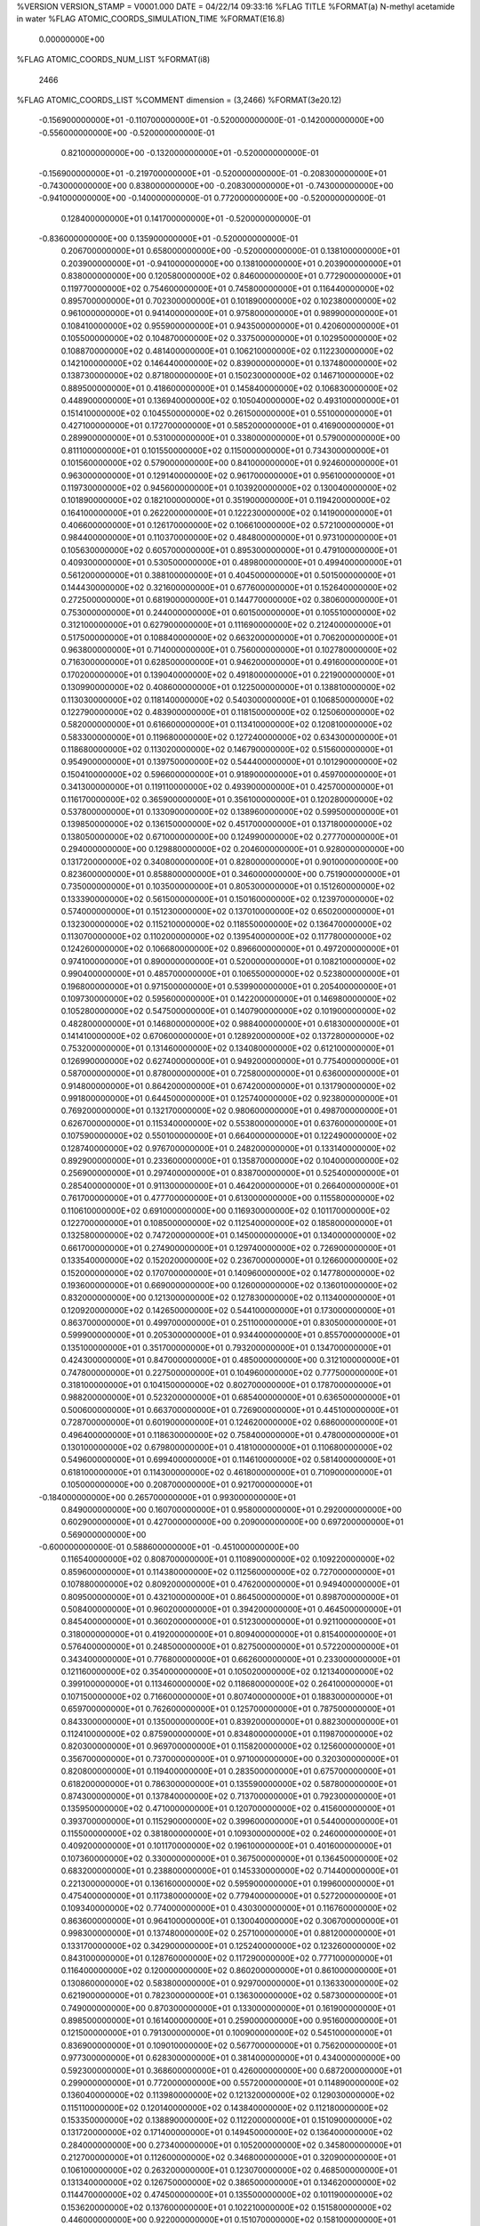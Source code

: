 %VERSION  VERSION_STAMP = V0001.000  DATE = 04/22/14  09:33:16 
%FLAG TITLE
%FORMAT(a)
N-methyl acetamide in water
%FLAG ATOMIC_COORDS_SIMULATION_TIME
%FORMAT(E16.8)
  0.00000000E+00
%FLAG ATOMIC_COORDS_NUM_LIST
%FORMAT(i8)
    2466
%FLAG ATOMIC_COORDS_LIST
%COMMENT   dimension = (3,2466)        
%FORMAT(3e20.12)
 -0.156900000000E+01 -0.110700000000E+01 -0.520000000000E-01
 -0.142000000000E+00 -0.556000000000E+00 -0.520000000000E-01
  0.821000000000E+00 -0.132000000000E+01 -0.520000000000E-01
 -0.156900000000E+01 -0.219700000000E+01 -0.520000000000E-01
 -0.208300000000E+01 -0.743000000000E+00  0.838000000000E+00
 -0.208300000000E+01 -0.743000000000E+00 -0.941000000000E+00
 -0.140000000000E-01  0.772000000000E+00 -0.520000000000E-01
  0.128400000000E+01  0.141700000000E+01 -0.520000000000E-01
 -0.836000000000E+00  0.135900000000E+01 -0.520000000000E-01
  0.206700000000E+01  0.658000000000E+00 -0.520000000000E-01
  0.138100000000E+01  0.203900000000E+01 -0.941000000000E+00
  0.138100000000E+01  0.203900000000E+01  0.838000000000E+00
  0.120580000000E+02  0.846000000000E+01  0.772900000000E+01
  0.119770000000E+02  0.754600000000E+01  0.745800000000E+01
  0.116440000000E+02  0.895700000000E+01  0.702300000000E+01
  0.101890000000E+02  0.102380000000E+02  0.961000000000E+01
  0.941400000000E+01  0.975800000000E+01  0.989900000000E+01
  0.108410000000E+02  0.955900000000E+01  0.943500000000E+01
  0.420600000000E+01  0.105500000000E+02  0.104870000000E+02
  0.337500000000E+01  0.102950000000E+02  0.108870000000E+02
  0.481400000000E+01  0.106210000000E+02  0.112230000000E+02
  0.142100000000E+02  0.146440000000E+02  0.839000000000E+01
  0.137480000000E+02  0.138730000000E+02  0.871800000000E+01
  0.150230000000E+02  0.146710000000E+02  0.889500000000E+01
  0.418600000000E+01  0.145840000000E+02  0.106830000000E+02
  0.448900000000E+01  0.136940000000E+02  0.105040000000E+02
  0.493100000000E+01  0.151410000000E+02  0.104550000000E+02
  0.261500000000E+01  0.551000000000E+01  0.427100000000E+01
  0.172700000000E+01  0.585200000000E+01  0.416900000000E+01
  0.289900000000E+01  0.531000000000E+01  0.338000000000E+01
  0.579000000000E+00  0.811100000000E+01  0.101550000000E+02
  0.115000000000E+01  0.734300000000E+01  0.101560000000E+02
  0.579000000000E+00  0.841000000000E+01  0.924600000000E+01
  0.963000000000E+01  0.129140000000E+02  0.961700000000E+01
  0.956100000000E+01  0.119730000000E+02  0.945600000000E+01
  0.103920000000E+02  0.130040000000E+02  0.101890000000E+02
  0.182100000000E+01  0.351900000000E+01  0.119420000000E+02
  0.164100000000E+01  0.262200000000E+01  0.122230000000E+02
  0.141900000000E+01  0.406600000000E+01  0.126170000000E+02
  0.106610000000E+02  0.572100000000E+01  0.984400000000E+01
  0.110370000000E+02  0.484800000000E+01  0.973100000000E+01
  0.105630000000E+02  0.605700000000E+01  0.895300000000E+01
  0.479100000000E+01  0.409300000000E+01  0.530500000000E+01
  0.489800000000E+01  0.499400000000E+01  0.561200000000E+01
  0.388100000000E+01  0.404500000000E+01  0.501500000000E+01
  0.144430000000E+02  0.321600000000E+01  0.677600000000E+01
  0.152640000000E+02  0.272500000000E+01  0.681900000000E+01
  0.144770000000E+02  0.380600000000E+01  0.753000000000E+01
  0.244000000000E+01  0.601500000000E+01  0.105510000000E+02
  0.312100000000E+01  0.627900000000E+01  0.111690000000E+02
  0.212400000000E+01  0.517500000000E+01  0.108840000000E+02
  0.663200000000E+01  0.706200000000E+01  0.963800000000E+01
  0.714000000000E+01  0.756000000000E+01  0.102780000000E+02
  0.716300000000E+01  0.628500000000E+01  0.946200000000E+01
  0.491600000000E+01  0.170200000000E+01  0.139040000000E+02
  0.491800000000E+01  0.221900000000E+01  0.130990000000E+02
  0.408600000000E+01  0.122500000000E+01  0.138810000000E+02
  0.113030000000E+02  0.118140000000E+02  0.540300000000E+01
  0.106850000000E+02  0.122790000000E+02  0.483900000000E+01
  0.118150000000E+02  0.125060000000E+02  0.582000000000E+01
  0.616600000000E+01  0.113410000000E+02  0.120810000000E+02
  0.583300000000E+01  0.119680000000E+02  0.127240000000E+02
  0.634300000000E+01  0.118680000000E+02  0.113020000000E+02
  0.146790000000E+02  0.515600000000E+01  0.954900000000E+01
  0.139750000000E+02  0.544400000000E+01  0.101290000000E+02
  0.150410000000E+02  0.596600000000E+01  0.918900000000E+01
  0.459700000000E+01  0.341300000000E+01  0.119110000000E+02
  0.493900000000E+01  0.425700000000E+01  0.116170000000E+02
  0.365900000000E+01  0.356100000000E+01  0.120280000000E+02
  0.537800000000E+01  0.133090000000E+02  0.138960000000E+02
  0.599500000000E+01  0.139850000000E+02  0.136150000000E+02
  0.451700000000E+01  0.137180000000E+02  0.138050000000E+02
  0.671000000000E+00  0.124990000000E+02  0.277700000000E+01
  0.294000000000E+00  0.129880000000E+02  0.204600000000E+01
  0.928000000000E+00  0.131720000000E+02  0.340800000000E+01
  0.828000000000E+01  0.901000000000E+00  0.823600000000E+01
  0.858800000000E+01  0.346000000000E+00  0.751900000000E+01
  0.735000000000E+01  0.103500000000E+01  0.805300000000E+01
  0.151260000000E+02  0.133390000000E+02  0.561500000000E+01
  0.150160000000E+02  0.123970000000E+02  0.574000000000E+01
  0.151230000000E+02  0.137010000000E+02  0.650200000000E+01
  0.132300000000E+02  0.115210000000E+02  0.118550000000E+02
  0.136470000000E+02  0.113070000000E+02  0.110200000000E+02
  0.139540000000E+02  0.117780000000E+02  0.124260000000E+02
  0.106680000000E+02  0.896600000000E+01  0.497200000000E+01
  0.974100000000E+01  0.890000000000E+01  0.520000000000E+01
  0.108210000000E+02  0.990400000000E+01  0.485700000000E+01
  0.106550000000E+02  0.523800000000E+01  0.196800000000E+01
  0.971500000000E+01  0.539900000000E+01  0.205400000000E+01
  0.109730000000E+02  0.595600000000E+01  0.142200000000E+01
  0.146980000000E+02  0.105280000000E+02  0.547500000000E+01
  0.140790000000E+02  0.101900000000E+02  0.482800000000E+01
  0.146800000000E+02  0.988400000000E+01  0.618300000000E+01
  0.141410000000E+02  0.670600000000E+01  0.128920000000E+02
  0.137280000000E+02  0.753200000000E+01  0.131460000000E+02
  0.134080000000E+02  0.612100000000E+01  0.126990000000E+02
  0.627400000000E+01  0.949200000000E+01  0.775400000000E+01
  0.587000000000E+01  0.878000000000E+01  0.725800000000E+01
  0.636000000000E+01  0.914800000000E+01  0.864200000000E+01
  0.674200000000E+01  0.131790000000E+02  0.991800000000E+01
  0.644500000000E+01  0.125740000000E+02  0.923800000000E+01
  0.769200000000E+01  0.132170000000E+02  0.980600000000E+01
  0.498700000000E+01  0.626700000000E+01  0.115340000000E+02
  0.553800000000E+01  0.637600000000E+01  0.107590000000E+02
  0.550100000000E+01  0.664000000000E+01  0.122490000000E+02
  0.128740000000E+02  0.976700000000E+01  0.248200000000E+01
  0.133140000000E+02  0.892900000000E+01  0.233600000000E+01
  0.135870000000E+02  0.104000000000E+02  0.256900000000E+01
  0.297400000000E+01  0.838700000000E+01  0.525400000000E+01
  0.285400000000E+01  0.911300000000E+01  0.464200000000E+01
  0.266400000000E+01  0.761700000000E+01  0.477700000000E+01
  0.613000000000E+00  0.115580000000E+02  0.110610000000E+02
  0.691000000000E+00  0.116930000000E+02  0.101170000000E+02
  0.122700000000E+01  0.108500000000E+02  0.112540000000E+02
  0.185800000000E+01  0.132580000000E+02  0.747200000000E+01
  0.145000000000E+01  0.134000000000E+02  0.661700000000E+01
  0.274900000000E+01  0.129740000000E+02  0.726900000000E+01
  0.133540000000E+02  0.152020000000E+02  0.236700000000E+01
  0.126600000000E+02  0.152000000000E+02  0.170700000000E+01
  0.140960000000E+02  0.147780000000E+02  0.193600000000E+01
  0.669000000000E+00  0.126000000000E+02  0.136010000000E+02
  0.832000000000E+00  0.121300000000E+02  0.127830000000E+02
  0.113400000000E+01  0.120920000000E+02  0.142650000000E+02
  0.544100000000E+01  0.173000000000E+01  0.863700000000E+01
  0.499700000000E+01  0.251100000000E+01  0.830500000000E+01
  0.599900000000E+01  0.205300000000E+01  0.934400000000E+01
  0.855700000000E+01  0.135100000000E+01  0.351700000000E+01
  0.793200000000E+01  0.134700000000E+01  0.424300000000E+01
  0.847000000000E+01  0.485000000000E+00  0.312100000000E+01
  0.747800000000E+01  0.227500000000E+01  0.104960000000E+02
  0.777500000000E+01  0.318100000000E+01  0.104150000000E+02
  0.802700000000E+01  0.178700000000E+01  0.988200000000E+01
  0.523200000000E+01  0.685400000000E+01  0.636500000000E+01
  0.500600000000E+01  0.663700000000E+01  0.726900000000E+01
  0.445100000000E+01  0.728700000000E+01  0.601900000000E+01
  0.124620000000E+02  0.686000000000E+01  0.496400000000E+01
  0.118630000000E+02  0.758400000000E+01  0.478000000000E+01
  0.130100000000E+02  0.679800000000E+01  0.418100000000E+01
  0.110680000000E+02  0.549600000000E+01  0.699400000000E+01
  0.114610000000E+02  0.581400000000E+01  0.618100000000E+01
  0.114300000000E+02  0.461800000000E+01  0.710900000000E+01
  0.105000000000E+00  0.208700000000E+01  0.921700000000E+01
 -0.184000000000E+00  0.265700000000E+01  0.993000000000E+01
  0.849000000000E+00  0.160700000000E+01  0.958000000000E+01
  0.292000000000E+00  0.602900000000E+01  0.427000000000E+00
  0.209000000000E+00  0.697200000000E+01  0.569000000000E+00
 -0.600000000000E-01  0.588600000000E+01 -0.451000000000E+00
  0.116540000000E+02  0.808700000000E+01  0.110890000000E+02
  0.109220000000E+02  0.859600000000E+01  0.114380000000E+02
  0.112560000000E+02  0.727000000000E+01  0.107880000000E+02
  0.809200000000E+01  0.476200000000E+01  0.949400000000E+01
  0.809500000000E+01  0.432100000000E+01  0.864500000000E+01
  0.898700000000E+01  0.508400000000E+01  0.960200000000E+01
  0.394200000000E+01  0.464500000000E+01  0.845400000000E+01
  0.360200000000E+01  0.512300000000E+01  0.921100000000E+01
  0.318000000000E+01  0.419200000000E+01  0.809400000000E+01
  0.815400000000E+01  0.576400000000E+01  0.248500000000E+01
  0.827500000000E+01  0.572200000000E+01  0.343400000000E+01
  0.776800000000E+01  0.662600000000E+01  0.233000000000E+01
  0.121160000000E+02  0.354000000000E+01  0.105020000000E+02
  0.121340000000E+02  0.399100000000E+01  0.113460000000E+02
  0.118680000000E+02  0.264100000000E+01  0.107150000000E+02
  0.716600000000E+01  0.807400000000E+01  0.188300000000E+01
  0.659700000000E+01  0.762600000000E+01  0.125700000000E+01
  0.787500000000E+01  0.843300000000E+01  0.135000000000E+01
  0.839200000000E+01  0.882300000000E+01  0.112410000000E+02
  0.875900000000E+01  0.834800000000E+01  0.119870000000E+02
  0.820300000000E+01  0.969700000000E+01  0.115820000000E+02
  0.125600000000E+01  0.356700000000E+01  0.737000000000E+01
  0.971000000000E+00  0.320300000000E+01  0.820800000000E+01
  0.119400000000E+01  0.283500000000E+01  0.675700000000E+01
  0.618200000000E+01  0.786300000000E+01  0.135590000000E+02
  0.587800000000E+01  0.874300000000E+01  0.137840000000E+02
  0.713700000000E+01  0.792300000000E+01  0.135950000000E+02
  0.471000000000E+01  0.120700000000E+02  0.415600000000E+01
  0.393700000000E+01  0.115290000000E+02  0.399600000000E+01
  0.544000000000E+01  0.115500000000E+02  0.381800000000E+01
  0.109300000000E+02  0.246000000000E+01  0.409200000000E+01
  0.101170000000E+02  0.196100000000E+01  0.401600000000E+01
  0.107360000000E+02  0.330000000000E+01  0.367500000000E+01
  0.136450000000E+02  0.683200000000E+01  0.238800000000E+01
  0.145330000000E+02  0.714400000000E+01  0.221300000000E+01
  0.136160000000E+02  0.595900000000E+01  0.199600000000E+01
  0.475400000000E+01  0.117380000000E+02  0.779400000000E+01
  0.527200000000E+01  0.109340000000E+02  0.774000000000E+01
  0.430300000000E+01  0.116760000000E+02  0.863600000000E+01
  0.964100000000E+01  0.130040000000E+02  0.306700000000E+01
  0.998300000000E+01  0.137480000000E+02  0.257100000000E+01
  0.881200000000E+01  0.133170000000E+02  0.342900000000E+01
  0.125240000000E+02  0.123260000000E+02  0.843100000000E+01
  0.128760000000E+02  0.117290000000E+02  0.777100000000E+01
  0.116400000000E+02  0.120000000000E+02  0.860200000000E+01
  0.861000000000E+01  0.130860000000E+02  0.583800000000E+01
  0.929700000000E+01  0.136330000000E+02  0.621900000000E+01
  0.782300000000E+01  0.136300000000E+02  0.587300000000E+01
  0.749000000000E+00  0.870300000000E+01  0.133000000000E+01
  0.161900000000E+01  0.898500000000E+01  0.161400000000E+01
  0.259000000000E+00  0.951600000000E+01  0.121500000000E+01
  0.791300000000E+01  0.100900000000E+02  0.545100000000E+01
  0.836900000000E+01  0.109010000000E+02  0.567700000000E+01
  0.756200000000E+01  0.977300000000E+01  0.628300000000E+01
  0.381400000000E+01  0.434000000000E+00  0.592300000000E+01
  0.368600000000E+01  0.426000000000E+00  0.687200000000E+01
  0.299000000000E+01  0.772000000000E+00  0.557200000000E+01
  0.114890000000E+02  0.136040000000E+02  0.113980000000E+02
  0.121320000000E+02  0.129030000000E+02  0.115110000000E+02
  0.120140000000E+02  0.143840000000E+02  0.112180000000E+02
  0.153350000000E+02  0.138890000000E+02  0.112200000000E+01
  0.151090000000E+02  0.131720000000E+02  0.171400000000E+01
  0.149450000000E+02  0.136400000000E+02  0.284000000000E+00
  0.273400000000E+01  0.105200000000E+02  0.345800000000E+01
  0.212700000000E+01  0.112600000000E+02  0.346800000000E+01
  0.320900000000E+01  0.106100000000E+02  0.263200000000E+01
  0.123070000000E+02  0.468500000000E+01  0.131340000000E+02
  0.126750000000E+02  0.386500000000E+01  0.134620000000E+02
  0.114470000000E+02  0.474500000000E+01  0.135500000000E+02
  0.101190000000E+02  0.153620000000E+02  0.137600000000E+01
  0.102210000000E+02  0.151580000000E+02  0.446000000000E+00
  0.922000000000E+01  0.151070000000E+02  0.158100000000E+01
  0.764200000000E+01  0.592000000000E+01  0.535800000000E+01
  0.693400000000E+01  0.638800000000E+01  0.580000000000E+01
  0.792600000000E+01  0.526200000000E+01  0.599300000000E+01
  0.926800000000E+01  0.733900000000E+01  0.133580000000E+02
  0.976600000000E+01  0.781400000000E+01  0.140230000000E+02
  0.941000000000E+01  0.641600000000E+01  0.135650000000E+02
  0.116740000000E+02  0.264500000000E+01  0.679800000000E+01
  0.115500000000E+02  0.266300000000E+01  0.584900000000E+01
  0.126220000000E+02  0.269300000000E+01  0.691800000000E+01
  0.584600000000E+01  0.422800000000E+01  0.273400000000E+01
  0.669500000000E+01  0.466500000000E+01  0.266800000000E+01
  0.547900000000E+01  0.454000000000E+01  0.356100000000E+01
  0.147670000000E+02  0.879900000000E+01  0.764700000000E+01
  0.138260000000E+02  0.881400000000E+01  0.782100000000E+01
  0.150810000000E+02  0.801300000000E+01  0.809300000000E+01
  0.474500000000E+01  0.104810000000E+02  0.120700000000E+01
  0.551100000000E+01  0.103690000000E+02  0.177000000000E+01
  0.482200000000E+01  0.978500000000E+01  0.555000000000E+00
  0.343900000000E+01  0.791400000000E+01  0.189000000000E+01
  0.352000000000E+01  0.696700000000E+01  0.200200000000E+01
  0.433100000000E+01  0.824500000000E+01  0.199600000000E+01
  0.112500000000E+01  0.141310000000E+02  0.486800000000E+01
  0.199000000000E+00  0.143730000000E+02  0.485900000000E+01
  0.159100000000E+01  0.149580000000E+02  0.474600000000E+01
  0.786900000000E+01  0.124570000000E+02  0.681000000000E+00
  0.776400000000E+01  0.118420000000E+02  0.140700000000E+01
  0.770100000000E+01  0.119330000000E+02 -0.103000000000E+00
  0.111090000000E+02  0.115190000000E+02  0.128500000000E+01
  0.105600000000E+02  0.119660000000E+02  0.192900000000E+01
  0.117310000000E+02  0.110140000000E+02  0.180900000000E+01
  0.677700000000E+01  0.104780000000E+02  0.318100000000E+01
  0.719800000000E+01  0.103120000000E+02  0.402500000000E+01
  0.690200000000E+01  0.966800000000E+01  0.268700000000E+01
  0.928900000000E+01  0.950200000000E+01  0.429000000000E+00
  0.981000000000E+01  0.878700000000E+01  0.630000000000E-01
  0.993600000000E+01  0.101400000000E+02  0.729000000000E+00
  0.819300000000E+01  0.198100000000E+01  0.131010000000E+02
  0.774400000000E+01  0.200300000000E+01  0.122550000000E+02
  0.755900000000E+01  0.158300000000E+01  0.136980000000E+02
  0.859900000000E+01  0.108760000000E+02  0.137220000000E+02
  0.901700000000E+01  0.117200000000E+02  0.135500000000E+02
  0.768000000000E+01  0.110140000000E+02  0.134930000000E+02
  0.132740000000E+02  0.916200000000E+01  0.136820000000E+02
  0.127470000000E+02  0.968600000000E+01  0.130790000000E+02
  0.136170000000E+02  0.979500000000E+01  0.143130000000E+02
  0.567200000000E+01  0.655100000000E+01  0.127000000000E+00
  0.547100000000E+01  0.568800000000E+01  0.489000000000E+00
  0.550200000000E+01  0.646500000000E+01 -0.811000000000E+00
  0.131510000000E+02  0.136200000000E+01  0.265600000000E+01
  0.134320000000E+02  0.519000000000E+00  0.301200000000E+01
  0.123780000000E+02  0.159400000000E+01  0.317000000000E+01
  0.447100000000E+01  0.365100000000E+01  0.115000000000E+00
  0.477300000000E+01  0.365800000000E+01 -0.793000000000E+00
  0.521000000000E+01  0.330100000000E+01  0.612000000000E+00
  0.768900000000E+01  0.259500000000E+01  0.110100000000E+01
  0.734100000000E+01  0.191700000000E+01  0.521000000000E+00
  0.789100000000E+01  0.213400000000E+01  0.191500000000E+01
  0.349400000000E+01  0.129550000000E+02  0.948000000000E+00
  0.393100000000E+01  0.134980000000E+02  0.160400000000E+01
  0.397900000000E+01  0.121300000000E+02  0.958000000000E+00
  0.530500000000E+01  0.140750000000E+02  0.606000000000E+01
  0.500400000000E+01  0.139520000000E+02  0.696100000000E+01
  0.519800000000E+01  0.132160000000E+02  0.565200000000E+01
  0.103000000000E+01  0.912300000000E+01  0.749700000000E+01
  0.375000000000E+00  0.885500000000E+01  0.685300000000E+01
  0.186800000000E+01  0.901400000000E+01  0.704700000000E+01
  0.139790000000E+02  0.391800000000E+01  0.171900000000E+01
  0.143970000000E+02  0.373100000000E+01  0.879000000000E+00
  0.136720000000E+02  0.306500000000E+01  0.202900000000E+01
  0.206700000000E+01  0.950900000000E+01  0.120370000000E+02
  0.243500000000E+01  0.942100000000E+01  0.129170000000E+02
  0.149800000000E+01  0.874500000000E+01  0.119380000000E+02
  0.244000000000E+00  0.633300000000E+01  0.344000000000E+01
 -0.660000000000E+00  0.659600000000E+01  0.326500000000E+01
  0.728000000000E+00  0.660400000000E+01  0.266000000000E+01
  0.278600000000E+01  0.539000000000E+01  0.134900000000E+01
  0.349500000000E+01  0.496800000000E+01  0.864000000000E+00
  0.207000000000E+01  0.545700000000E+01  0.717000000000E+00
  0.212300000000E+01  0.694000000000E+00  0.102920000000E+02
  0.277100000000E+01  0.144000000000E+00  0.985100000000E+01
  0.254300000000E+01  0.949000000000E+00  0.111130000000E+02
  0.187600000000E+01  0.850000000000E+00  0.130340000000E+02
  0.152800000000E+01  0.130600000000E+01  0.138000000000E+02
  0.154500000000E+01 -0.440000000000E-01  0.131160000000E+02
  0.127670000000E+02  0.261000000000E+00  0.125220000000E+02
  0.118930000000E+02  0.595000000000E+00  0.123190000000E+02
  0.126580000000E+02 -0.211000000000E+00  0.133470000000E+02
  0.136740000000E+02  0.246900000000E+01  0.139060000000E+02
  0.133450000000E+02  0.165400000000E+01  0.135270000000E+02
  0.146220000000E+02  0.242500000000E+01  0.137830000000E+02
  0.295300000000E+01  0.143340000000E+02  0.132700000000E+02
  0.222600000000E+01  0.137150000000E+02  0.132030000000E+02
  0.301400000000E+01  0.147280000000E+02  0.124000000000E+02
  0.105140000000E+02  0.117800000000E+01  0.114610000000E+02
  0.973200000000E+01  0.165300000000E+01  0.117410000000E+02
  0.102210000000E+02  0.274000000000E+00  0.113530000000E+02
  0.185800000000E+01  0.148300000000E+01  0.398300000000E+01
  0.261600000000E+01  0.159600000000E+01  0.340900000000E+01
  0.139600000000E+01  0.232000000000E+01  0.393700000000E+01
  0.840000000000E+01  0.359700000000E+01  0.697300000000E+01
  0.758700000000E+01  0.322300000000E+01  0.663300000000E+01
  0.890400000000E+01  0.284200000000E+01  0.727500000000E+01
  0.129020000000E+02  0.261000000000E+00  0.821100000000E+01
  0.135050000000E+02  0.833000000000E+00  0.868600000000E+01
  0.121620000000E+02  0.825000000000E+00  0.798900000000E+01
  0.423100000000E+01  0.201000000000E+01  0.252300000000E+01
  0.476000000000E+01  0.122300000000E+01  0.239400000000E+01
  0.486400000000E+01  0.268900000000E+01  0.275700000000E+01
  0.642500000000E+01  0.174700000000E+01  0.557800000000E+01
  0.579500000000E+01  0.104600000000E+01  0.574500000000E+01
  0.588500000000E+01  0.250700000000E+01  0.536100000000E+01
  0.460300000000E+01  0.144100000000E+02  0.280400000000E+01
  0.397400000000E+01  0.148780000000E+02  0.335300000000E+01
  0.471700000000E+01  0.135640000000E+02  0.323900000000E+01
  0.120580000000E+02  0.846000000000E+01 -0.110460000000E+02
  0.119770000000E+02  0.754600000000E+01 -0.113160000000E+02
  0.116440000000E+02  0.895700000000E+01 -0.117520000000E+02
  0.101890000000E+02  0.102380000000E+02 -0.916500000000E+01
  0.941400000000E+01  0.975800000000E+01 -0.887500000000E+01
  0.108410000000E+02  0.955900000000E+01 -0.933900000000E+01
  0.420600000000E+01  0.105500000000E+02 -0.828700000000E+01
  0.337500000000E+01  0.102950000000E+02 -0.788800000000E+01
  0.481400000000E+01  0.106210000000E+02 -0.755100000000E+01
  0.142100000000E+02  0.146440000000E+02 -0.103850000000E+02
  0.137480000000E+02  0.138730000000E+02 -0.100560000000E+02
  0.150230000000E+02  0.146710000000E+02 -0.988000000000E+01
  0.418600000000E+01  0.145840000000E+02 -0.809100000000E+01
  0.448900000000E+01  0.136940000000E+02 -0.827000000000E+01
  0.493100000000E+01  0.151410000000E+02 -0.831900000000E+01
  0.579000000000E+00  0.811100000000E+01 -0.861900000000E+01
  0.115000000000E+01  0.734300000000E+01 -0.861900000000E+01
  0.579000000000E+00  0.841000000000E+01 -0.952800000000E+01
  0.963000000000E+01  0.129140000000E+02 -0.915800000000E+01
  0.956100000000E+01  0.119730000000E+02 -0.931900000000E+01
  0.103920000000E+02  0.130040000000E+02 -0.858500000000E+01
  0.182100000000E+01  0.351900000000E+01 -0.683200000000E+01
  0.164100000000E+01  0.262200000000E+01 -0.655200000000E+01
  0.141900000000E+01  0.406600000000E+01 -0.615700000000E+01
  0.106610000000E+02  0.572100000000E+01 -0.893100000000E+01
  0.110370000000E+02  0.484800000000E+01 -0.904300000000E+01
  0.105630000000E+02  0.605700000000E+01 -0.982200000000E+01
  0.479100000000E+01  0.409300000000E+01 -0.134690000000E+02
  0.489800000000E+01  0.499400000000E+01 -0.131620000000E+02
  0.388100000000E+01  0.404500000000E+01 -0.137600000000E+02
  0.144430000000E+02  0.321600000000E+01 -0.119980000000E+02
  0.152640000000E+02  0.272500000000E+01 -0.119550000000E+02
  0.144770000000E+02  0.380600000000E+01 -0.112450000000E+02
  0.244000000000E+01  0.601500000000E+01 -0.822400000000E+01
  0.312100000000E+01  0.627900000000E+01 -0.760500000000E+01
  0.212400000000E+01  0.517500000000E+01 -0.789000000000E+01
  0.663200000000E+01  0.706200000000E+01 -0.913700000000E+01
  0.714000000000E+01  0.756000000000E+01 -0.849600000000E+01
  0.716300000000E+01  0.628500000000E+01 -0.931300000000E+01
  0.491600000000E+01  0.170200000000E+01 -0.487000000000E+01
  0.491800000000E+01  0.221900000000E+01 -0.567600000000E+01
  0.408600000000E+01  0.122500000000E+01 -0.489300000000E+01
  0.113030000000E+02  0.118140000000E+02 -0.133710000000E+02
  0.106850000000E+02  0.122790000000E+02 -0.139350000000E+02
  0.118150000000E+02  0.125060000000E+02 -0.129540000000E+02
  0.616600000000E+01  0.113410000000E+02 -0.669300000000E+01
  0.583300000000E+01  0.119680000000E+02 -0.605100000000E+01
  0.634300000000E+01  0.118680000000E+02 -0.747300000000E+01
  0.146790000000E+02  0.515600000000E+01 -0.922500000000E+01
  0.139750000000E+02  0.544400000000E+01 -0.864500000000E+01
  0.150410000000E+02  0.596600000000E+01 -0.958500000000E+01
  0.459700000000E+01  0.341300000000E+01 -0.686300000000E+01
  0.493900000000E+01  0.425700000000E+01 -0.715800000000E+01
  0.365900000000E+01  0.356100000000E+01 -0.674700000000E+01
  0.537800000000E+01  0.133090000000E+02 -0.487800000000E+01
  0.599500000000E+01  0.139850000000E+02 -0.516000000000E+01
  0.451700000000E+01  0.137180000000E+02 -0.496900000000E+01
  0.828000000000E+01  0.901000000000E+00 -0.105390000000E+02
  0.858800000000E+01  0.346000000000E+00 -0.112550000000E+02
  0.735000000000E+01  0.103500000000E+01 -0.107210000000E+02
  0.151260000000E+02  0.133390000000E+02 -0.131590000000E+02
  0.150160000000E+02  0.123970000000E+02 -0.130340000000E+02
  0.151230000000E+02  0.137010000000E+02 -0.122730000000E+02
  0.132300000000E+02  0.115210000000E+02 -0.692000000000E+01
  0.136470000000E+02  0.113070000000E+02 -0.775400000000E+01
  0.139540000000E+02  0.117780000000E+02 -0.634900000000E+01
  0.106680000000E+02  0.896600000000E+01 -0.138030000000E+02
  0.974100000000E+01  0.890000000000E+01 -0.135740000000E+02
  0.108210000000E+02  0.990400000000E+01 -0.139170000000E+02
  0.146980000000E+02  0.105280000000E+02 -0.132990000000E+02
  0.140790000000E+02  0.101900000000E+02 -0.139470000000E+02
  0.146800000000E+02  0.988400000000E+01 -0.125910000000E+02
  0.141410000000E+02  0.670600000000E+01 -0.588300000000E+01
  0.137280000000E+02  0.753200000000E+01 -0.562900000000E+01
  0.134080000000E+02  0.612100000000E+01 -0.607500000000E+01
  0.627400000000E+01  0.949200000000E+01 -0.110210000000E+02
  0.587000000000E+01  0.878000000000E+01 -0.115160000000E+02
  0.636000000000E+01  0.914800000000E+01 -0.101320000000E+02
  0.674200000000E+01  0.131790000000E+02 -0.885700000000E+01
  0.644500000000E+01  0.125740000000E+02 -0.953600000000E+01
  0.769200000000E+01  0.132170000000E+02 -0.896800000000E+01
  0.498700000000E+01  0.626700000000E+01 -0.724100000000E+01
  0.553800000000E+01  0.637600000000E+01 -0.801600000000E+01
  0.550100000000E+01  0.664000000000E+01 -0.652500000000E+01
  0.583400000000E+01  0.129170000000E+02 -0.220600000000E+01
  0.493700000000E+01  0.131410000000E+02 -0.195900000000E+01
  0.585900000000E+01  0.130410000000E+02 -0.315500000000E+01
  0.466100000000E+01  0.978900000000E+01 -0.363000000000E+01
  0.452200000000E+01  0.106610000000E+02 -0.326200000000E+01
  0.377900000000E+01  0.944600000000E+01 -0.377600000000E+01
  0.297400000000E+01  0.838700000000E+01 -0.135200000000E+02
  0.285400000000E+01  0.911300000000E+01 -0.141320000000E+02
  0.266400000000E+01  0.761700000000E+01 -0.139970000000E+02
  0.613000000000E+00  0.115580000000E+02 -0.771300000000E+01
  0.691000000000E+00  0.116930000000E+02 -0.865800000000E+01
  0.122700000000E+01  0.108500000000E+02 -0.752000000000E+01
  0.185800000000E+01  0.132580000000E+02 -0.113030000000E+02
  0.145000000000E+01  0.134000000000E+02 -0.121570000000E+02
  0.274900000000E+01  0.129740000000E+02 -0.115050000000E+02
  0.669000000000E+00  0.126000000000E+02 -0.517400000000E+01
  0.832000000000E+00  0.121300000000E+02 -0.599200000000E+01
  0.113400000000E+01  0.120920000000E+02 -0.450900000000E+01
  0.544100000000E+01  0.173000000000E+01 -0.101380000000E+02
  0.499700000000E+01  0.251100000000E+01 -0.104690000000E+02
  0.599900000000E+01  0.205300000000E+01 -0.943100000000E+01
  0.972800000000E+01  0.459700000000E+01 -0.453400000000E+01
  0.926600000000E+01  0.480600000000E+01 -0.372200000000E+01
  0.932500000000E+01  0.378300000000E+01 -0.483700000000E+01
  0.147280000000E+02  0.581800000000E+01 -0.340500000000E+01
  0.138770000000E+02  0.551900000000E+01 -0.308400000000E+01
  0.145680000000E+02  0.606200000000E+01 -0.431600000000E+01
  0.118230000000E+02  0.731800000000E+01 -0.130500000000E+01
  0.121480000000E+02  0.648500000000E+01 -0.164400000000E+01
  0.126110000000E+02  0.784100000000E+01 -0.115700000000E+01
  0.747800000000E+01  0.227500000000E+01 -0.827900000000E+01
  0.777500000000E+01  0.318100000000E+01 -0.836000000000E+01
  0.802700000000E+01  0.178700000000E+01 -0.889300000000E+01
  0.523200000000E+01  0.685400000000E+01 -0.124100000000E+02
  0.500600000000E+01  0.663700000000E+01 -0.115050000000E+02
  0.445100000000E+01  0.728700000000E+01 -0.127550000000E+02
  0.767200000000E+01  0.775200000000E+01 -0.174400000000E+01
  0.757600000000E+01  0.681200000000E+01 -0.189400000000E+01
  0.851500000000E+01  0.797400000000E+01 -0.213900000000E+01
  0.110680000000E+02  0.549600000000E+01 -0.117800000000E+02
  0.114610000000E+02  0.581400000000E+01 -0.125930000000E+02
  0.114300000000E+02  0.461800000000E+01 -0.116660000000E+02
  0.280300000000E+01  0.416400000000E+01 -0.359000000000E+01
  0.240900000000E+01  0.501100000000E+01 -0.338300000000E+01
  0.211500000000E+01  0.352600000000E+01 -0.339900000000E+01
  0.937800000000E+01  0.424700000000E+01 -0.520000000000E+00
  0.868700000000E+01  0.405400000000E+01  0.114000000000E+00
  0.101210000000E+02  0.453100000000E+01  0.120000000000E-01
  0.105000000000E+00  0.208700000000E+01 -0.955700000000E+01
 -0.184000000000E+00  0.265700000000E+01 -0.884500000000E+01
  0.849000000000E+00  0.160700000000E+01 -0.919400000000E+01
  0.116540000000E+02  0.808700000000E+01 -0.768500000000E+01
  0.109220000000E+02  0.859600000000E+01 -0.733600000000E+01
  0.112560000000E+02  0.727000000000E+01 -0.798600000000E+01
  0.809200000000E+01  0.476200000000E+01 -0.928000000000E+01
  0.809500000000E+01  0.432100000000E+01 -0.101290000000E+02
  0.898700000000E+01  0.508400000000E+01 -0.917300000000E+01
  0.394200000000E+01  0.464500000000E+01 -0.103200000000E+02
  0.360200000000E+01  0.512300000000E+01 -0.956400000000E+01
  0.318000000000E+01  0.419200000000E+01 -0.106800000000E+02
  0.121160000000E+02  0.354000000000E+01 -0.827300000000E+01
  0.121340000000E+02  0.399100000000E+01 -0.742900000000E+01
  0.118680000000E+02  0.264100000000E+01 -0.805900000000E+01
  0.224300000000E+01  0.119750000000E+02 -0.301400000000E+01
  0.185800000000E+01  0.113340000000E+02 -0.241600000000E+01
  0.255400000000E+01  0.126790000000E+02 -0.244500000000E+01
  0.839200000000E+01  0.882300000000E+01 -0.753300000000E+01
  0.875900000000E+01  0.834800000000E+01 -0.678700000000E+01
  0.820300000000E+01  0.969700000000E+01 -0.719200000000E+01
  0.125600000000E+01  0.356700000000E+01 -0.114040000000E+02
  0.971000000000E+00  0.320300000000E+01 -0.105660000000E+02
  0.119400000000E+01  0.283500000000E+01 -0.120180000000E+02
  0.618200000000E+01  0.786300000000E+01 -0.521500000000E+01
  0.587800000000E+01  0.874300000000E+01 -0.499000000000E+01
  0.713700000000E+01  0.792300000000E+01 -0.517900000000E+01
  0.108510000000E+02  0.111370000000E+02 -0.293900000000E+01
  0.107850000000E+02  0.102170000000E+02 -0.319300000000E+01
  0.102220000000E+02  0.112350000000E+02 -0.222400000000E+01
  0.475400000000E+01  0.117380000000E+02 -0.109800000000E+02
  0.527200000000E+01  0.109340000000E+02 -0.110350000000E+02
  0.430300000000E+01  0.116760000000E+02 -0.101390000000E+02
  0.223900000000E+01  0.870400000000E+01 -0.406800000000E+01
  0.188000000000E+01  0.936900000000E+01 -0.348000000000E+01
  0.194400000000E+01  0.787200000000E+01 -0.369600000000E+01
  0.544000000000E+01  0.916200000000E+01 -0.118400000000E+01
  0.514000000000E+01  0.930800000000E+01 -0.208100000000E+01
  0.621100000000E+01  0.860300000000E+01 -0.127600000000E+01
  0.107830000000E+02  0.139590000000E+02 -0.318800000000E+01
  0.107970000000E+02  0.130270000000E+02 -0.340600000000E+01
  0.100750000000E+02  0.140450000000E+02 -0.254900000000E+01
  0.125240000000E+02  0.123260000000E+02 -0.103430000000E+02
  0.128760000000E+02  0.117290000000E+02 -0.110030000000E+02
  0.116400000000E+02  0.120000000000E+02 -0.101720000000E+02
  0.861000000000E+01  0.130860000000E+02 -0.129360000000E+02
  0.929700000000E+01  0.136330000000E+02 -0.125550000000E+02
  0.782300000000E+01  0.136300000000E+02 -0.129010000000E+02
  0.791300000000E+01  0.100900000000E+02 -0.133230000000E+02
  0.836900000000E+01  0.109010000000E+02 -0.130970000000E+02
  0.756200000000E+01  0.977300000000E+01 -0.124920000000E+02
  0.381400000000E+01  0.434000000000E+00 -0.128510000000E+02
  0.368600000000E+01  0.426000000000E+00 -0.119030000000E+02
  0.299000000000E+01  0.772000000000E+00 -0.132020000000E+02
  0.114890000000E+02  0.136040000000E+02 -0.737600000000E+01
  0.121320000000E+02  0.129030000000E+02 -0.726300000000E+01
  0.120140000000E+02  0.143840000000E+02 -0.755700000000E+01
  0.132630000000E+02  0.144040000000E+02 -0.417300000000E+01
  0.135990000000E+02  0.149900000000E+02 -0.349500000000E+01
  0.123430000000E+02  0.142730000000E+02 -0.394300000000E+01
  0.909200000000E+01  0.144530000000E+02 -0.100400000000E+01
  0.877200000000E+01  0.137340000000E+02 -0.460000000000E+00
  0.841800000000E+01  0.151280000000E+02 -0.930000000000E+00
  0.123070000000E+02  0.468500000000E+01 -0.564000000000E+01
  0.126750000000E+02  0.386500000000E+01 -0.531200000000E+01
  0.114470000000E+02  0.474500000000E+01 -0.522500000000E+01
  0.764200000000E+01  0.592000000000E+01 -0.134160000000E+02
  0.693400000000E+01  0.638800000000E+01 -0.129740000000E+02
  0.792600000000E+01  0.526200000000E+01 -0.127810000000E+02
  0.926800000000E+01  0.733900000000E+01 -0.541700000000E+01
  0.976600000000E+01  0.781400000000E+01 -0.475100000000E+01
  0.941000000000E+01  0.641600000000E+01 -0.521000000000E+01
  0.116740000000E+02  0.264500000000E+01 -0.119760000000E+02
  0.115500000000E+02  0.266300000000E+01 -0.129250000000E+02
  0.126220000000E+02  0.269300000000E+01 -0.118560000000E+02
  0.147670000000E+02  0.879900000000E+01 -0.111280000000E+02
  0.138260000000E+02  0.881400000000E+01 -0.109530000000E+02
  0.150810000000E+02  0.801300000000E+01 -0.106820000000E+02
  0.112500000000E+01  0.141310000000E+02 -0.139060000000E+02
  0.199000000000E+00  0.143730000000E+02 -0.139160000000E+02
  0.159100000000E+01  0.149580000000E+02 -0.140280000000E+02
  0.120830000000E+02  0.133560000000E+02 -0.644000000000E+00
  0.114770000000E+02  0.133790000000E+02 -0.138500000000E+01
  0.117790000000E+02  0.126240000000E+02 -0.108000000000E+00
  0.966000000000E+00  0.973500000000E+01 -0.164800000000E+01
  0.147000000000E+01  0.915600000000E+01 -0.107700000000E+01
  0.227000000000E+00  0.100190000000E+02 -0.111100000000E+01
  0.802000000000E+01  0.111420000000E+02 -0.211500000000E+01
  0.725500000000E+01  0.117110000000E+02 -0.219900000000E+01
  0.820200000000E+01  0.108500000000E+02 -0.300800000000E+01
  0.299900000000E+01  0.787800000000E+01 -0.753000000000E+00
  0.303900000000E+01  0.758000000000E+01  0.155000000000E+00
  0.385300000000E+01  0.827900000000E+01 -0.913000000000E+00
  0.493900000000E+01  0.645800000000E+01 -0.278600000000E+01
  0.440900000000E+01  0.596700000000E+01 -0.341400000000E+01
  0.560800000000E+01  0.688600000000E+01 -0.332000000000E+01
  0.138370000000E+02  0.109240000000E+02 -0.302200000000E+01
  0.142510000000E+02  0.110790000000E+02 -0.217300000000E+01
  0.129020000000E+02  0.110500000000E+02 -0.285900000000E+01
  0.143090000000E+02  0.826400000000E+01 -0.101800000000E+01
  0.148910000000E+02  0.750900000000E+01 -0.110600000000E+01
  0.144860000000E+02  0.879500000000E+01 -0.179500000000E+01
  0.542700000000E+01  0.342400000000E+01 -0.270600000000E+01
  0.533200000000E+01  0.280600000000E+01 -0.343100000000E+01
  0.484600000000E+01  0.415000000000E+01 -0.293300000000E+01
  0.819300000000E+01  0.198100000000E+01 -0.567300000000E+01
  0.774400000000E+01  0.200300000000E+01 -0.651900000000E+01
  0.755900000000E+01  0.158300000000E+01 -0.507600000000E+01
  0.859900000000E+01  0.108760000000E+02 -0.505200000000E+01
  0.901700000000E+01  0.117200000000E+02 -0.522500000000E+01
  0.768000000000E+01  0.110140000000E+02 -0.528100000000E+01
  0.109350000000E+02  0.860800000000E+01 -0.366800000000E+01
  0.110550000000E+02  0.801200000000E+01 -0.292900000000E+01
  0.117940000000E+02  0.864500000000E+01 -0.408800000000E+01
  0.132740000000E+02  0.916200000000E+01 -0.509200000000E+01
  0.127470000000E+02  0.968600000000E+01 -0.569600000000E+01
  0.136170000000E+02  0.979500000000E+01 -0.446100000000E+01
  0.770200000000E+01  0.515000000000E+01 -0.241100000000E+01
  0.829200000000E+01  0.484200000000E+01 -0.172300000000E+01
  0.688400000000E+01  0.467800000000E+01 -0.225500000000E+01
  0.125210000000E+02  0.476700000000E+01 -0.217700000000E+01
  0.118330000000E+02  0.410500000000E+01 -0.224200000000E+01
  0.132420000000E+02  0.432100000000E+01 -0.173300000000E+01
  0.530500000000E+01  0.140750000000E+02 -0.127140000000E+02
  0.500400000000E+01  0.139520000000E+02 -0.118140000000E+02
  0.519800000000E+01  0.132160000000E+02 -0.131230000000E+02
  0.103000000000E+01  0.912300000000E+01 -0.112770000000E+02
  0.375000000000E+00  0.885500000000E+01 -0.119210000000E+02
  0.186800000000E+01  0.901400000000E+01 -0.117270000000E+02
  0.206700000000E+01  0.950900000000E+01 -0.673700000000E+01
  0.243500000000E+01  0.942100000000E+01 -0.585700000000E+01
  0.149800000000E+01  0.874500000000E+01 -0.683600000000E+01
  0.161900000000E+01  0.642000000000E+01 -0.283100000000E+01
  0.725000000000E+00  0.638600000000E+01 -0.249200000000E+01
  0.215900000000E+01  0.661800000000E+01 -0.206600000000E+01
  0.212300000000E+01  0.694000000000E+00 -0.848300000000E+01
  0.277100000000E+01  0.144000000000E+00 -0.892300000000E+01
  0.254300000000E+01  0.949000000000E+00 -0.766100000000E+01
  0.187600000000E+01  0.850000000000E+00 -0.574000000000E+01
  0.152800000000E+01  0.130600000000E+01 -0.497400000000E+01
  0.154500000000E+01 -0.440000000000E-01 -0.565800000000E+01
  0.348300000000E+01  0.140220000000E+02 -0.157500000000E+01
  0.344000000000E+01  0.136510000000E+02 -0.694000000000E+00
  0.361400000000E+01  0.149600000000E+02 -0.143500000000E+01
  0.938900000000E+01  0.204100000000E+01 -0.221800000000E+01
  0.932800000000E+01  0.263300000000E+01 -0.146900000000E+01
  0.103290000000E+02  0.193400000000E+01 -0.236300000000E+01
  0.120260000000E+02  0.169800000000E+01 -0.257900000000E+01
  0.126400000000E+02  0.201600000000E+01 -0.324100000000E+01
  0.125710000000E+02  0.121300000000E+01 -0.196000000000E+01
  0.127670000000E+02  0.261000000000E+00 -0.625200000000E+01
  0.118930000000E+02  0.595000000000E+00 -0.645500000000E+01
  0.126580000000E+02 -0.211000000000E+00 -0.542700000000E+01
  0.136740000000E+02  0.246900000000E+01 -0.486800000000E+01
  0.133450000000E+02  0.165400000000E+01 -0.524800000000E+01
  0.146220000000E+02  0.242500000000E+01 -0.499100000000E+01
  0.295300000000E+01  0.143340000000E+02 -0.550400000000E+01
  0.222600000000E+01  0.137150000000E+02 -0.557200000000E+01
  0.301400000000E+01  0.147280000000E+02 -0.637500000000E+01
  0.105140000000E+02  0.117800000000E+01 -0.731300000000E+01
  0.973200000000E+01  0.165300000000E+01 -0.703300000000E+01
  0.102210000000E+02  0.274000000000E+00 -0.742200000000E+01
  0.840000000000E+01  0.359700000000E+01 -0.118010000000E+02
  0.758700000000E+01  0.322300000000E+01 -0.121420000000E+02
  0.890400000000E+01  0.284200000000E+01 -0.114990000000E+02
  0.129020000000E+02  0.261000000000E+00 -0.105630000000E+02
  0.135050000000E+02  0.833000000000E+00 -0.100880000000E+02
  0.121620000000E+02  0.825000000000E+00 -0.107860000000E+02
  0.642500000000E+01  0.174700000000E+01 -0.131970000000E+02
  0.579500000000E+01  0.104600000000E+01 -0.130300000000E+02
  0.588500000000E+01  0.250700000000E+01 -0.134130000000E+02
  0.655000000000E+01  0.102500000000E+01 -0.762000000000E+00
  0.626900000000E+01  0.152900000000E+01 -0.152500000000E+01
  0.693200000000E+01  0.228000000000E+00 -0.112700000000E+01
  0.131520000000E+02  0.441000000000E+00 -0.183000000000E+00
  0.130380000000E+02  0.760000000000E+00  0.712000000000E+00
  0.139690000000E+02  0.842000000000E+00 -0.480000000000E+00
  0.120580000000E+02 -0.103140000000E+02  0.772900000000E+01
  0.119770000000E+02 -0.112290000000E+02  0.745800000000E+01
  0.116440000000E+02 -0.981800000000E+01  0.702300000000E+01
  0.101890000000E+02 -0.853600000000E+01  0.961000000000E+01
  0.941400000000E+01 -0.901600000000E+01  0.989900000000E+01
  0.108410000000E+02 -0.921600000000E+01  0.943500000000E+01
  0.420600000000E+01 -0.822400000000E+01  0.104870000000E+02
  0.337500000000E+01 -0.848000000000E+01  0.108870000000E+02
  0.481400000000E+01 -0.815300000000E+01  0.112230000000E+02
  0.142100000000E+02 -0.413000000000E+01  0.839000000000E+01
  0.137480000000E+02 -0.490200000000E+01  0.871800000000E+01
  0.150230000000E+02 -0.410400000000E+01  0.889500000000E+01
  0.418600000000E+01 -0.419000000000E+01  0.106830000000E+02
  0.448900000000E+01 -0.508100000000E+01  0.105040000000E+02
  0.493100000000E+01 -0.363300000000E+01  0.104550000000E+02
  0.261500000000E+01 -0.132640000000E+02  0.427100000000E+01
  0.172700000000E+01 -0.129230000000E+02  0.416900000000E+01
  0.289900000000E+01 -0.134640000000E+02  0.338000000000E+01
  0.579000000000E+00 -0.106640000000E+02  0.101550000000E+02
  0.115000000000E+01 -0.114310000000E+02  0.101560000000E+02
  0.579000000000E+00 -0.103650000000E+02  0.924600000000E+01
  0.104370000000E+02 -0.184500000000E+01  0.801000000000E+01
  0.981800000000E+01 -0.138900000000E+01  0.743900000000E+01
  0.112920000000E+02 -0.168900000000E+01  0.760900000000E+01
  0.963000000000E+01 -0.586100000000E+01  0.961700000000E+01
  0.956100000000E+01 -0.680200000000E+01  0.945600000000E+01
  0.103920000000E+02 -0.577100000000E+01  0.101890000000E+02
  0.106610000000E+02 -0.130540000000E+02  0.984400000000E+01
  0.110370000000E+02 -0.139260000000E+02  0.973100000000E+01
  0.105630000000E+02 -0.127180000000E+02  0.895300000000E+01
  0.479100000000E+01 -0.146810000000E+02  0.530500000000E+01
  0.489800000000E+01 -0.137810000000E+02  0.561200000000E+01
  0.388100000000E+01 -0.147290000000E+02  0.501500000000E+01
  0.244000000000E+01 -0.127590000000E+02  0.105510000000E+02
  0.312100000000E+01 -0.124950000000E+02  0.111690000000E+02
  0.212400000000E+01 -0.135990000000E+02  0.108840000000E+02
  0.663200000000E+01 -0.117120000000E+02  0.963800000000E+01
  0.714000000000E+01 -0.112140000000E+02  0.102780000000E+02
  0.716300000000E+01 -0.124890000000E+02  0.946200000000E+01
  0.113030000000E+02 -0.696100000000E+01  0.540300000000E+01
  0.106850000000E+02 -0.649600000000E+01  0.483900000000E+01
  0.118150000000E+02 -0.626800000000E+01  0.582000000000E+01
  0.616600000000E+01 -0.743300000000E+01  0.120810000000E+02
  0.583300000000E+01 -0.680600000000E+01  0.127240000000E+02
  0.634300000000E+01 -0.690700000000E+01  0.113020000000E+02
  0.146790000000E+02 -0.136190000000E+02  0.954900000000E+01
  0.139750000000E+02 -0.133300000000E+02  0.101290000000E+02
  0.150410000000E+02 -0.128090000000E+02  0.918900000000E+01
  0.459700000000E+01 -0.153620000000E+02  0.119110000000E+02
  0.493900000000E+01 -0.145170000000E+02  0.116170000000E+02
  0.365900000000E+01 -0.152130000000E+02  0.120280000000E+02
  0.537800000000E+01 -0.546500000000E+01  0.138960000000E+02
  0.599500000000E+01 -0.479000000000E+01  0.136150000000E+02
  0.451700000000E+01 -0.505600000000E+01  0.138050000000E+02
  0.671000000000E+00 -0.627500000000E+01  0.277700000000E+01
  0.294000000000E+00 -0.578600000000E+01  0.204600000000E+01
  0.928000000000E+00 -0.560200000000E+01  0.340800000000E+01
  0.138320000000E+02 -0.215700000000E+01  0.105260000000E+02
  0.138440000000E+02 -0.256000000000E+01  0.965900000000E+01
  0.132790000000E+02 -0.138200000000E+01  0.104230000000E+02
  0.151260000000E+02 -0.543500000000E+01  0.561500000000E+01
  0.150160000000E+02 -0.637800000000E+01  0.574000000000E+01
  0.151230000000E+02 -0.507300000000E+01  0.650200000000E+01
  0.132300000000E+02 -0.725400000000E+01  0.118550000000E+02
  0.136470000000E+02 -0.746800000000E+01  0.110200000000E+02
  0.139540000000E+02 -0.699600000000E+01  0.124260000000E+02
  0.106680000000E+02 -0.980800000000E+01  0.497200000000E+01
  0.974100000000E+01 -0.987500000000E+01  0.520000000000E+01
  0.108210000000E+02 -0.887000000000E+01  0.485700000000E+01
  0.106550000000E+02 -0.135370000000E+02  0.196800000000E+01
  0.971500000000E+01 -0.133750000000E+02  0.205400000000E+01
  0.109730000000E+02 -0.128180000000E+02  0.142200000000E+01
  0.146980000000E+02 -0.824600000000E+01  0.547500000000E+01
  0.140790000000E+02 -0.858400000000E+01  0.482800000000E+01
  0.146800000000E+02 -0.889000000000E+01  0.618300000000E+01
  0.141410000000E+02 -0.120680000000E+02  0.128920000000E+02
  0.137280000000E+02 -0.112430000000E+02  0.131460000000E+02
  0.134080000000E+02 -0.126530000000E+02  0.126990000000E+02
  0.627400000000E+01 -0.928200000000E+01  0.775400000000E+01
  0.587000000000E+01 -0.999400000000E+01  0.725800000000E+01
  0.636000000000E+01 -0.962700000000E+01  0.864200000000E+01
  0.674200000000E+01 -0.559500000000E+01  0.991800000000E+01
  0.644500000000E+01 -0.620100000000E+01  0.923800000000E+01
  0.769200000000E+01 -0.555700000000E+01  0.980600000000E+01
  0.498700000000E+01 -0.125080000000E+02  0.115340000000E+02
  0.553800000000E+01 -0.123980000000E+02  0.107590000000E+02
  0.550100000000E+01 -0.121340000000E+02  0.122490000000E+02
  0.148310000000E+02 -0.202200000000E+01  0.135800000000E+02
  0.143540000000E+02 -0.121500000000E+01  0.133870000000E+02
  0.141470000000E+02 -0.267400000000E+01  0.137320000000E+02
  0.128740000000E+02 -0.900800000000E+01  0.248200000000E+01
  0.133140000000E+02 -0.984500000000E+01  0.233600000000E+01
  0.135870000000E+02 -0.837500000000E+01  0.256900000000E+01
  0.109840000000E+02 -0.406800000000E+01  0.645100000000E+01
  0.114230000000E+02 -0.332600000000E+01  0.603600000000E+01
  0.109230000000E+02 -0.382500000000E+01  0.737400000000E+01
  0.297400000000E+01 -0.103870000000E+02  0.525400000000E+01
  0.285400000000E+01 -0.966100000000E+01  0.464200000000E+01
  0.266400000000E+01 -0.111570000000E+02  0.477700000000E+01
  0.613000000000E+00 -0.721600000000E+01  0.110610000000E+02
  0.691000000000E+00 -0.708100000000E+01  0.101170000000E+02
  0.122700000000E+01 -0.792400000000E+01  0.112540000000E+02
  0.185800000000E+01 -0.551600000000E+01  0.747200000000E+01
  0.145000000000E+01 -0.537400000000E+01  0.661700000000E+01
  0.274900000000E+01 -0.580000000000E+01  0.726900000000E+01
  0.136510000000E+02 -0.108100000000E+01  0.380700000000E+01
  0.134910000000E+02 -0.137100000000E+01  0.470500000000E+01
  0.134860000000E+02 -0.185700000000E+01  0.327100000000E+01
  0.613000000000E+01 -0.130100000000E+01  0.558400000000E+01
  0.595400000000E+01 -0.221800000000E+01  0.537100000000E+01
  0.527500000000E+01 -0.943000000000E+00  0.582400000000E+01
  0.133540000000E+02 -0.357200000000E+01  0.236700000000E+01
  0.126600000000E+02 -0.357500000000E+01  0.170700000000E+01
  0.140960000000E+02 -0.399700000000E+01  0.193600000000E+01
  0.129190000000E+02 -0.194600000000E+01  0.644200000000E+01
  0.133740000000E+02 -0.272700000000E+01  0.675500000000E+01
  0.132580000000E+02 -0.123600000000E+01  0.698600000000E+01
  0.669000000000E+00 -0.617500000000E+01  0.136010000000E+02
  0.832000000000E+00 -0.664400000000E+01  0.127830000000E+02
  0.113400000000E+01 -0.668200000000E+01  0.142650000000E+02
  0.523200000000E+01 -0.119210000000E+02  0.636500000000E+01
  0.500600000000E+01 -0.121370000000E+02  0.726900000000E+01
  0.445100000000E+01 -0.114880000000E+02  0.601900000000E+01
  0.124620000000E+02 -0.119140000000E+02  0.496400000000E+01
  0.118630000000E+02 -0.111910000000E+02  0.478000000000E+01
  0.130100000000E+02 -0.119770000000E+02  0.418100000000E+01
  0.110680000000E+02 -0.132780000000E+02  0.699400000000E+01
  0.114610000000E+02 -0.129610000000E+02  0.618100000000E+01
  0.114300000000E+02 -0.141570000000E+02  0.710900000000E+01
  0.292000000000E+00 -0.127460000000E+02  0.427000000000E+00
  0.209000000000E+00 -0.118030000000E+02  0.569000000000E+00
 -0.600000000000E-01 -0.128880000000E+02 -0.451000000000E+00
  0.116540000000E+02 -0.106870000000E+02  0.110890000000E+02
  0.109220000000E+02 -0.101790000000E+02  0.114380000000E+02
  0.112560000000E+02 -0.115040000000E+02  0.107880000000E+02
  0.809200000000E+01 -0.140120000000E+02  0.949400000000E+01
  0.809500000000E+01 -0.144530000000E+02  0.864500000000E+01
  0.898700000000E+01 -0.136900000000E+02  0.960200000000E+01
  0.394200000000E+01 -0.141290000000E+02  0.845400000000E+01
  0.360200000000E+01 -0.136520000000E+02  0.921100000000E+01
  0.318000000000E+01 -0.145830000000E+02  0.809400000000E+01
  0.815400000000E+01 -0.130110000000E+02  0.248500000000E+01
  0.827500000000E+01 -0.130520000000E+02  0.343400000000E+01
  0.776800000000E+01 -0.121480000000E+02  0.233000000000E+01
  0.716600000000E+01 -0.107010000000E+02  0.188300000000E+01
  0.659700000000E+01 -0.111490000000E+02  0.125700000000E+01
  0.787500000000E+01 -0.103410000000E+02  0.135000000000E+01
  0.839200000000E+01 -0.995200000000E+01  0.112410000000E+02
  0.875900000000E+01 -0.104260000000E+02  0.119870000000E+02
  0.820300000000E+01 -0.907800000000E+01  0.115820000000E+02
  0.618200000000E+01 -0.109110000000E+02  0.135590000000E+02
  0.587800000000E+01 -0.100320000000E+02  0.137840000000E+02
  0.713700000000E+01 -0.108510000000E+02  0.135950000000E+02
  0.471000000000E+01 -0.670500000000E+01  0.415600000000E+01
  0.393700000000E+01 -0.724500000000E+01  0.399600000000E+01
  0.544000000000E+01 -0.722400000000E+01  0.381800000000E+01
  0.136450000000E+02 -0.119420000000E+02  0.238800000000E+01
  0.145330000000E+02 -0.116310000000E+02  0.221300000000E+01
  0.136160000000E+02 -0.128150000000E+02  0.199600000000E+01
  0.475400000000E+01 -0.703700000000E+01  0.779400000000E+01
  0.527200000000E+01 -0.784000000000E+01  0.774000000000E+01
  0.430300000000E+01 -0.709900000000E+01  0.863600000000E+01
  0.964100000000E+01 -0.577000000000E+01  0.306700000000E+01
  0.998300000000E+01 -0.502600000000E+01  0.257100000000E+01
  0.881200000000E+01 -0.545700000000E+01  0.342900000000E+01
  0.125240000000E+02 -0.644900000000E+01  0.843100000000E+01
  0.128760000000E+02 -0.704600000000E+01  0.777100000000E+01
  0.116400000000E+02 -0.677400000000E+01  0.860200000000E+01
  0.861000000000E+01 -0.568900000000E+01  0.583800000000E+01
  0.929700000000E+01 -0.514200000000E+01  0.621900000000E+01
  0.782300000000E+01 -0.514500000000E+01  0.587300000000E+01
  0.749000000000E+00 -0.100710000000E+02  0.133000000000E+01
  0.161900000000E+01 -0.978900000000E+01  0.161400000000E+01
  0.259000000000E+00 -0.925800000000E+01  0.121500000000E+01
  0.791300000000E+01 -0.868400000000E+01  0.545100000000E+01
  0.836900000000E+01 -0.787400000000E+01  0.567700000000E+01
  0.756200000000E+01 -0.900200000000E+01  0.628300000000E+01
  0.102160000000E+02 -0.317400000000E+01  0.126800000000E+02
  0.108600000000E+02 -0.296800000000E+01  0.133570000000E+02
  0.105790000000E+02 -0.393500000000E+01  0.122270000000E+02
  0.114890000000E+02 -0.517000000000E+01  0.113980000000E+02
  0.121320000000E+02 -0.587100000000E+01  0.115110000000E+02
  0.120140000000E+02 -0.439000000000E+01  0.112180000000E+02
  0.153350000000E+02 -0.488500000000E+01  0.112200000000E+01
  0.151090000000E+02 -0.560200000000E+01  0.171400000000E+01
  0.149450000000E+02 -0.513400000000E+01  0.284000000000E+00
  0.713300000000E+01 -0.347600000000E+01  0.271400000000E+01
  0.712400000000E+01 -0.274300000000E+01  0.209800000000E+01
  0.621300000000E+01 -0.372200000000E+01  0.280600000000E+01
  0.273400000000E+01 -0.825400000000E+01  0.345800000000E+01
  0.212700000000E+01 -0.751400000000E+01  0.346800000000E+01
  0.320900000000E+01 -0.816400000000E+01  0.263200000000E+01
  0.123070000000E+02 -0.140890000000E+02  0.131340000000E+02
  0.126750000000E+02 -0.149100000000E+02  0.134620000000E+02
  0.114470000000E+02 -0.140290000000E+02  0.135500000000E+02
  0.101190000000E+02 -0.341300000000E+01  0.137600000000E+01
  0.102210000000E+02 -0.361600000000E+01  0.446000000000E+00
  0.922000000000E+01 -0.366700000000E+01  0.158100000000E+01
  0.764200000000E+01 -0.128550000000E+02  0.535800000000E+01
  0.693400000000E+01 -0.123860000000E+02  0.580000000000E+01
  0.792600000000E+01 -0.135130000000E+02  0.599300000000E+01
  0.926800000000E+01 -0.114350000000E+02  0.133580000000E+02
  0.976600000000E+01 -0.109610000000E+02  0.140230000000E+02
  0.941000000000E+01 -0.123590000000E+02  0.135650000000E+02
  0.876100000000E+01 -0.894000000000E+00  0.607100000000E+01
  0.901500000000E+01 -0.932000000000E+00  0.514900000000E+01
  0.781200000000E+01 -0.102100000000E+01  0.606400000000E+01
  0.584600000000E+01 -0.145460000000E+02  0.273400000000E+01
  0.669500000000E+01 -0.141090000000E+02  0.266800000000E+01
  0.547900000000E+01 -0.142340000000E+02  0.356100000000E+01
  0.147670000000E+02 -0.997500000000E+01  0.764700000000E+01
  0.138260000000E+02 -0.996000000000E+01  0.782100000000E+01
  0.150810000000E+02 -0.107610000000E+02  0.809300000000E+01
  0.474500000000E+01 -0.829300000000E+01  0.120700000000E+01
  0.551100000000E+01 -0.840500000000E+01  0.177000000000E+01
  0.482200000000E+01 -0.898900000000E+01  0.555000000000E+00
  0.343900000000E+01 -0.108610000000E+02  0.189000000000E+01
  0.352000000000E+01 -0.118080000000E+02  0.200200000000E+01
  0.433100000000E+01 -0.105300000000E+02  0.199600000000E+01
  0.424100000000E+01 -0.711000000000E+00  0.899400000000E+01
  0.497700000000E+01 -0.125900000000E+01  0.926500000000E+01
  0.462500000000E+01  0.155000000000E+00  0.885400000000E+01
  0.112500000000E+01 -0.464400000000E+01  0.486800000000E+01
  0.199000000000E+00 -0.440100000000E+01  0.485900000000E+01
  0.159100000000E+01 -0.381600000000E+01  0.474600000000E+01
  0.735100000000E+01 -0.153800000000E+01  0.816000000000E+00
  0.814400000000E+01 -0.124900000000E+01  0.365000000000E+00
  0.683100000000E+01 -0.196900000000E+01  0.138000000000E+00
  0.786900000000E+01 -0.631800000000E+01  0.681000000000E+00
  0.776400000000E+01 -0.693200000000E+01  0.140700000000E+01
  0.770100000000E+01 -0.684100000000E+01 -0.103000000000E+00
  0.111090000000E+02 -0.725600000000E+01  0.128500000000E+01
  0.105600000000E+02 -0.680900000000E+01  0.192900000000E+01
  0.117310000000E+02 -0.776100000000E+01  0.180900000000E+01
  0.677700000000E+01 -0.829700000000E+01  0.318100000000E+01
  0.719800000000E+01 -0.846300000000E+01  0.402500000000E+01
  0.690200000000E+01 -0.910600000000E+01  0.268700000000E+01
  0.928900000000E+01 -0.927300000000E+01  0.429000000000E+00
  0.981000000000E+01 -0.998800000000E+01  0.630000000000E-01
  0.993600000000E+01 -0.863400000000E+01  0.729000000000E+00
  0.859900000000E+01 -0.789800000000E+01  0.137220000000E+02
  0.901700000000E+01 -0.705500000000E+01  0.135500000000E+02
  0.768000000000E+01 -0.776100000000E+01  0.134930000000E+02
  0.132740000000E+02 -0.961300000000E+01  0.136820000000E+02
  0.127470000000E+02 -0.908800000000E+01  0.130790000000E+02
  0.136170000000E+02 -0.898000000000E+01  0.143130000000E+02
  0.567200000000E+01 -0.122230000000E+02  0.127000000000E+00
  0.547100000000E+01 -0.130860000000E+02  0.489000000000E+00
  0.550200000000E+01 -0.123100000000E+02 -0.811000000000E+00
  0.447100000000E+01 -0.151230000000E+02  0.115000000000E+00
  0.477300000000E+01 -0.151160000000E+02 -0.793000000000E+00
  0.521000000000E+01 -0.154730000000E+02  0.612000000000E+00
  0.985400000000E+01 -0.119200000000E+01  0.271900000000E+01
  0.107490000000E+02 -0.853000000000E+00  0.274100000000E+01
  0.988600000000E+01 -0.191400000000E+01  0.209200000000E+01
  0.349400000000E+01 -0.581900000000E+01  0.948000000000E+00
  0.393100000000E+01 -0.527600000000E+01  0.160400000000E+01
  0.397900000000E+01 -0.664400000000E+01  0.958000000000E+00
  0.708000000000E+00 -0.303000000000E+01  0.840000000000E+01
  0.103900000000E+01 -0.389800000000E+01  0.816800000000E+01
  0.113700000000E+01 -0.282400000000E+01  0.923000000000E+01
  0.530500000000E+01 -0.469900000000E+01  0.606000000000E+01
  0.500400000000E+01 -0.482300000000E+01  0.696100000000E+01
  0.519800000000E+01 -0.555800000000E+01  0.565200000000E+01
  0.119700000000E+01 -0.216300000000E+01  0.111380000000E+02
  0.760000000000E+00 -0.198300000000E+01  0.119710000000E+02
  0.176500000000E+01 -0.140500000000E+01  0.109960000000E+02
  0.103000000000E+01 -0.965100000000E+01  0.749700000000E+01
  0.375000000000E+00 -0.992000000000E+01  0.685300000000E+01
  0.186800000000E+01 -0.976000000000E+01  0.704700000000E+01
  0.206700000000E+01 -0.926600000000E+01  0.120370000000E+02
  0.243500000000E+01 -0.935300000000E+01  0.129170000000E+02
  0.149800000000E+01 -0.100290000000E+02  0.119380000000E+02
  0.244000000000E+00 -0.124410000000E+02  0.344000000000E+01
 -0.660000000000E+00 -0.121780000000E+02  0.326500000000E+01
  0.728000000000E+00 -0.121700000000E+02  0.266000000000E+01
  0.278600000000E+01 -0.133840000000E+02  0.134900000000E+01
  0.349500000000E+01 -0.138060000000E+02  0.864000000000E+00
  0.207000000000E+01 -0.133170000000E+02  0.717000000000E+00
  0.718300000000E+01 -0.319600000000E+01  0.128000000000E+02
  0.694200000000E+01 -0.292900000000E+01  0.119130000000E+02
  0.812300000000E+01 -0.302600000000E+01  0.128550000000E+02
  0.295300000000E+01 -0.444000000000E+01  0.132700000000E+02
  0.222600000000E+01 -0.506000000000E+01  0.132030000000E+02
  0.301400000000E+01 -0.404600000000E+01  0.124000000000E+02
  0.655700000000E+01 -0.222600000000E+01  0.100550000000E+02
  0.707400000000E+01 -0.283700000000E+01  0.953000000000E+01
  0.720700000000E+01 -0.172300000000E+01  0.105460000000E+02
  0.929700000000E+01 -0.133500000000E+01  0.108820000000E+02
  0.958400000000E+01 -0.159000000000E+01  0.100050000000E+02
  0.980900000000E+01 -0.188700000000E+01  0.114720000000E+02
  0.123600000000E+01 -0.112300000000E+01  0.648000000000E+01
  0.106800000000E+01 -0.175600000000E+01  0.717800000000E+01
  0.369000000000E+00 -0.917000000000E+00  0.612900000000E+01
  0.284200000000E+01 -0.243000000000E+01  0.392500000000E+01
  0.231700000000E+01 -0.204900000000E+01  0.322100000000E+01
  0.276600000000E+01 -0.180400000000E+01  0.464600000000E+01
  0.544100000000E+01 -0.481000000000E+00  0.280000000000E+01
  0.617300000000E+01 -0.765000000000E+00  0.225200000000E+01
  0.570100000000E+01 -0.720000000000E+00  0.369000000000E+01
  0.460300000000E+01 -0.436500000000E+01  0.280400000000E+01
  0.397400000000E+01 -0.389600000000E+01  0.335300000000E+01
  0.471700000000E+01 -0.521000000000E+01  0.323900000000E+01
  0.120580000000E+02 -0.103140000000E+02 -0.110460000000E+02
  0.119770000000E+02 -0.112290000000E+02 -0.113160000000E+02
  0.116440000000E+02 -0.981800000000E+01 -0.117520000000E+02
  0.101890000000E+02 -0.853600000000E+01 -0.916500000000E+01
  0.941400000000E+01 -0.901600000000E+01 -0.887500000000E+01
  0.108410000000E+02 -0.921600000000E+01 -0.933900000000E+01
  0.420600000000E+01 -0.822400000000E+01 -0.828700000000E+01
  0.337500000000E+01 -0.848000000000E+01 -0.788800000000E+01
  0.481400000000E+01 -0.815300000000E+01 -0.755100000000E+01
  0.142100000000E+02 -0.413000000000E+01 -0.103850000000E+02
  0.137480000000E+02 -0.490200000000E+01 -0.100560000000E+02
  0.150230000000E+02 -0.410400000000E+01 -0.988000000000E+01
  0.418600000000E+01 -0.419000000000E+01 -0.809100000000E+01
  0.448900000000E+01 -0.508100000000E+01 -0.827000000000E+01
  0.493100000000E+01 -0.363300000000E+01 -0.831900000000E+01
  0.579000000000E+00 -0.106640000000E+02 -0.861900000000E+01
  0.115000000000E+01 -0.114310000000E+02 -0.861900000000E+01
  0.579000000000E+00 -0.103650000000E+02 -0.952800000000E+01
  0.104370000000E+02 -0.184500000000E+01 -0.107640000000E+02
  0.981800000000E+01 -0.138900000000E+01 -0.113350000000E+02
  0.112920000000E+02 -0.168900000000E+01 -0.111650000000E+02
  0.963000000000E+01 -0.586100000000E+01 -0.915800000000E+01
  0.956100000000E+01 -0.680200000000E+01 -0.931900000000E+01
  0.103920000000E+02 -0.577100000000E+01 -0.858500000000E+01
  0.106610000000E+02 -0.130540000000E+02 -0.893100000000E+01
  0.110370000000E+02 -0.139260000000E+02 -0.904300000000E+01
  0.105630000000E+02 -0.127180000000E+02 -0.982200000000E+01
  0.479100000000E+01 -0.146810000000E+02 -0.134690000000E+02
  0.489800000000E+01 -0.137810000000E+02 -0.131620000000E+02
  0.388100000000E+01 -0.147290000000E+02 -0.137600000000E+02
  0.244000000000E+01 -0.127590000000E+02 -0.822400000000E+01
  0.312100000000E+01 -0.124950000000E+02 -0.760500000000E+01
  0.212400000000E+01 -0.135990000000E+02 -0.789000000000E+01
  0.663200000000E+01 -0.117120000000E+02 -0.913700000000E+01
  0.714000000000E+01 -0.112140000000E+02 -0.849600000000E+01
  0.716300000000E+01 -0.124890000000E+02 -0.931300000000E+01
  0.113030000000E+02 -0.696100000000E+01 -0.133710000000E+02
  0.106850000000E+02 -0.649600000000E+01 -0.139350000000E+02
  0.118150000000E+02 -0.626800000000E+01 -0.129540000000E+02
  0.616600000000E+01 -0.743300000000E+01 -0.669300000000E+01
  0.583300000000E+01 -0.680600000000E+01 -0.605100000000E+01
  0.634300000000E+01 -0.690700000000E+01 -0.747300000000E+01
  0.146790000000E+02 -0.136190000000E+02 -0.922500000000E+01
  0.139750000000E+02 -0.133300000000E+02 -0.864500000000E+01
  0.150410000000E+02 -0.128090000000E+02 -0.958500000000E+01
  0.459700000000E+01 -0.153620000000E+02 -0.686300000000E+01
  0.493900000000E+01 -0.145170000000E+02 -0.715800000000E+01
  0.365900000000E+01 -0.152130000000E+02 -0.674700000000E+01
  0.537800000000E+01 -0.546500000000E+01 -0.487800000000E+01
  0.599500000000E+01 -0.479000000000E+01 -0.516000000000E+01
  0.451700000000E+01 -0.505600000000E+01 -0.496900000000E+01
  0.138320000000E+02 -0.215700000000E+01 -0.824800000000E+01
  0.138440000000E+02 -0.256000000000E+01 -0.911600000000E+01
  0.132790000000E+02 -0.138200000000E+01 -0.835200000000E+01
  0.151260000000E+02 -0.543500000000E+01 -0.131590000000E+02
  0.150160000000E+02 -0.637800000000E+01 -0.130340000000E+02
  0.151230000000E+02 -0.507300000000E+01 -0.122730000000E+02
  0.132300000000E+02 -0.725400000000E+01 -0.692000000000E+01
  0.136470000000E+02 -0.746800000000E+01 -0.775400000000E+01
  0.139540000000E+02 -0.699600000000E+01 -0.634900000000E+01
  0.106680000000E+02 -0.980800000000E+01 -0.138030000000E+02
  0.974100000000E+01 -0.987500000000E+01 -0.135740000000E+02
  0.108210000000E+02 -0.887000000000E+01 -0.139170000000E+02
  0.146980000000E+02 -0.824600000000E+01 -0.132990000000E+02
  0.140790000000E+02 -0.858400000000E+01 -0.139470000000E+02
  0.146800000000E+02 -0.889000000000E+01 -0.125910000000E+02
  0.141410000000E+02 -0.120680000000E+02 -0.588300000000E+01
  0.137280000000E+02 -0.112430000000E+02 -0.562900000000E+01
  0.134080000000E+02 -0.126530000000E+02 -0.607500000000E+01
  0.627400000000E+01 -0.928200000000E+01 -0.110210000000E+02
  0.587000000000E+01 -0.999400000000E+01 -0.115160000000E+02
  0.636000000000E+01 -0.962700000000E+01 -0.101320000000E+02
  0.674200000000E+01 -0.559500000000E+01 -0.885700000000E+01
  0.644500000000E+01 -0.620100000000E+01 -0.953600000000E+01
  0.769200000000E+01 -0.555700000000E+01 -0.896800000000E+01
  0.498700000000E+01 -0.125080000000E+02 -0.724100000000E+01
  0.553800000000E+01 -0.123980000000E+02 -0.801600000000E+01
  0.550100000000E+01 -0.121340000000E+02 -0.652500000000E+01
  0.148310000000E+02 -0.202200000000E+01 -0.519500000000E+01
  0.143540000000E+02 -0.121500000000E+01 -0.538700000000E+01
  0.141470000000E+02 -0.267400000000E+01 -0.504200000000E+01
  0.583400000000E+01 -0.585700000000E+01 -0.220600000000E+01
  0.493700000000E+01 -0.563300000000E+01 -0.195900000000E+01
  0.585900000000E+01 -0.573400000000E+01 -0.315500000000E+01
  0.466100000000E+01 -0.898600000000E+01 -0.363000000000E+01
  0.452200000000E+01 -0.811300000000E+01 -0.326200000000E+01
  0.377900000000E+01 -0.932800000000E+01 -0.377600000000E+01
  0.109840000000E+02 -0.406800000000E+01 -0.123240000000E+02
  0.114230000000E+02 -0.332600000000E+01 -0.127380000000E+02
  0.109230000000E+02 -0.382500000000E+01 -0.114000000000E+02
  0.645900000000E+01 -0.304400000000E+01 -0.142200000000E+01
  0.643100000000E+01 -0.263900000000E+01 -0.228900000000E+01
  0.629500000000E+01 -0.397300000000E+01 -0.158500000000E+01
  0.297400000000E+01 -0.103870000000E+02 -0.135200000000E+02
  0.285400000000E+01 -0.966100000000E+01 -0.141320000000E+02
  0.266400000000E+01 -0.111570000000E+02 -0.139970000000E+02
  0.613000000000E+00 -0.721600000000E+01 -0.771300000000E+01
  0.691000000000E+00 -0.708100000000E+01 -0.865800000000E+01
  0.122700000000E+01 -0.792400000000E+01 -0.752000000000E+01
  0.185800000000E+01 -0.551600000000E+01 -0.113030000000E+02
  0.145000000000E+01 -0.537400000000E+01 -0.121570000000E+02
  0.274900000000E+01 -0.580000000000E+01 -0.115050000000E+02
  0.116750000000E+02 -0.136700000000E+01 -0.439600000000E+01
  0.121900000000E+02 -0.145600000000E+01 -0.359400000000E+01
  0.108320000000E+02 -0.102100000000E+01 -0.410300000000E+01
  0.613000000000E+01 -0.130100000000E+01 -0.131900000000E+02
  0.595400000000E+01 -0.221800000000E+01 -0.134040000000E+02
  0.527500000000E+01 -0.943000000000E+00 -0.129510000000E+02
  0.129190000000E+02 -0.194600000000E+01 -0.123330000000E+02
  0.133740000000E+02 -0.272700000000E+01 -0.120190000000E+02
  0.132580000000E+02 -0.123600000000E+01 -0.117890000000E+02
  0.669000000000E+00 -0.617500000000E+01 -0.517400000000E+01
  0.832000000000E+00 -0.664400000000E+01 -0.599200000000E+01
  0.113400000000E+01 -0.668200000000E+01 -0.450900000000E+01
  0.972800000000E+01 -0.141770000000E+02 -0.453400000000E+01
  0.926600000000E+01 -0.139690000000E+02 -0.372200000000E+01
  0.932500000000E+01 -0.149910000000E+02 -0.483700000000E+01
  0.147280000000E+02 -0.129560000000E+02 -0.340500000000E+01
  0.138770000000E+02 -0.132560000000E+02 -0.308400000000E+01
  0.145680000000E+02 -0.127120000000E+02 -0.431600000000E+01
  0.118230000000E+02 -0.114560000000E+02 -0.130500000000E+01
  0.121480000000E+02 -0.122900000000E+02 -0.164400000000E+01
  0.126110000000E+02 -0.109330000000E+02 -0.115700000000E+01
  0.523200000000E+01 -0.119210000000E+02 -0.124100000000E+02
  0.500600000000E+01 -0.121370000000E+02 -0.115050000000E+02
  0.445100000000E+01 -0.114880000000E+02 -0.127550000000E+02
  0.767200000000E+01 -0.110220000000E+02 -0.174400000000E+01
  0.757600000000E+01 -0.119630000000E+02 -0.189400000000E+01
  0.851500000000E+01 -0.108010000000E+02 -0.213900000000E+01
  0.110680000000E+02 -0.132780000000E+02 -0.117800000000E+02
  0.114610000000E+02 -0.129610000000E+02 -0.125930000000E+02
  0.114300000000E+02 -0.141570000000E+02 -0.116660000000E+02
  0.280300000000E+01 -0.146110000000E+02 -0.359000000000E+01
  0.240900000000E+01 -0.137630000000E+02 -0.338300000000E+01
  0.211500000000E+01 -0.152480000000E+02 -0.339900000000E+01
  0.937800000000E+01 -0.145270000000E+02 -0.520000000000E+00
  0.868700000000E+01 -0.147200000000E+02  0.114000000000E+00
  0.101210000000E+02 -0.142440000000E+02  0.120000000000E-01
  0.116540000000E+02 -0.106870000000E+02 -0.768500000000E+01
  0.109220000000E+02 -0.101790000000E+02 -0.733600000000E+01
  0.112560000000E+02 -0.115040000000E+02 -0.798600000000E+01
  0.809200000000E+01 -0.140120000000E+02 -0.928000000000E+01
  0.809500000000E+01 -0.144530000000E+02 -0.101290000000E+02
  0.898700000000E+01 -0.136900000000E+02 -0.917300000000E+01
  0.394200000000E+01 -0.141290000000E+02 -0.103200000000E+02
  0.360200000000E+01 -0.136520000000E+02 -0.956400000000E+01
  0.318000000000E+01 -0.145830000000E+02 -0.106800000000E+02
  0.224300000000E+01 -0.679900000000E+01 -0.301400000000E+01
  0.185800000000E+01 -0.744000000000E+01 -0.241600000000E+01
  0.255400000000E+01 -0.609600000000E+01 -0.244500000000E+01
  0.839200000000E+01 -0.995200000000E+01 -0.753300000000E+01
  0.875900000000E+01 -0.104260000000E+02 -0.678700000000E+01
  0.820300000000E+01 -0.907800000000E+01 -0.719200000000E+01
  0.618200000000E+01 -0.109110000000E+02 -0.521500000000E+01
  0.587800000000E+01 -0.100320000000E+02 -0.499000000000E+01
  0.713700000000E+01 -0.108510000000E+02 -0.517900000000E+01
  0.108510000000E+02 -0.763700000000E+01 -0.293900000000E+01
  0.107850000000E+02 -0.855800000000E+01 -0.319300000000E+01
  0.102220000000E+02 -0.754000000000E+01 -0.222400000000E+01
  0.475400000000E+01 -0.703700000000E+01 -0.109800000000E+02
  0.527200000000E+01 -0.784000000000E+01 -0.110350000000E+02
  0.430300000000E+01 -0.709900000000E+01 -0.101390000000E+02
  0.223900000000E+01 -0.100710000000E+02 -0.406800000000E+01
  0.188000000000E+01 -0.940500000000E+01 -0.348000000000E+01
  0.194400000000E+01 -0.109020000000E+02 -0.369600000000E+01
  0.544000000000E+01 -0.961200000000E+01 -0.118400000000E+01
  0.514000000000E+01 -0.946600000000E+01 -0.208100000000E+01
  0.621100000000E+01 -0.101720000000E+02 -0.127600000000E+01
  0.107830000000E+02 -0.481500000000E+01 -0.318800000000E+01
  0.107970000000E+02 -0.574700000000E+01 -0.340600000000E+01
  0.100750000000E+02 -0.472900000000E+01 -0.254900000000E+01
  0.125240000000E+02 -0.644900000000E+01 -0.103430000000E+02
  0.128760000000E+02 -0.704600000000E+01 -0.110030000000E+02
  0.116400000000E+02 -0.677400000000E+01 -0.101720000000E+02
  0.861000000000E+01 -0.568900000000E+01 -0.129360000000E+02
  0.929700000000E+01 -0.514200000000E+01 -0.125550000000E+02
  0.782300000000E+01 -0.514500000000E+01 -0.129010000000E+02
  0.791300000000E+01 -0.868400000000E+01 -0.133230000000E+02
  0.836900000000E+01 -0.787400000000E+01 -0.130970000000E+02
  0.756200000000E+01 -0.900200000000E+01 -0.124920000000E+02
  0.102160000000E+02 -0.317400000000E+01 -0.609400000000E+01
  0.108600000000E+02 -0.296800000000E+01 -0.541700000000E+01
  0.105790000000E+02 -0.393500000000E+01 -0.654700000000E+01
  0.114890000000E+02 -0.517000000000E+01 -0.737600000000E+01
  0.121320000000E+02 -0.587100000000E+01 -0.726300000000E+01
  0.120140000000E+02 -0.439000000000E+01 -0.755700000000E+01
  0.132630000000E+02 -0.437100000000E+01 -0.417300000000E+01
  0.135990000000E+02 -0.378400000000E+01 -0.349500000000E+01
  0.123430000000E+02 -0.450200000000E+01 -0.394300000000E+01
  0.909200000000E+01 -0.432200000000E+01 -0.100400000000E+01
  0.877200000000E+01 -0.504100000000E+01 -0.460000000000E+00
  0.841800000000E+01 -0.364600000000E+01 -0.930000000000E+00
  0.123070000000E+02 -0.140890000000E+02 -0.564000000000E+01
  0.126750000000E+02 -0.149100000000E+02 -0.531200000000E+01
  0.114470000000E+02 -0.140290000000E+02 -0.522500000000E+01
  0.764200000000E+01 -0.128550000000E+02 -0.134160000000E+02
  0.693400000000E+01 -0.123860000000E+02 -0.129740000000E+02
  0.792600000000E+01 -0.135130000000E+02 -0.127810000000E+02
  0.926800000000E+01 -0.114350000000E+02 -0.541700000000E+01
  0.976600000000E+01 -0.109610000000E+02 -0.475100000000E+01
  0.941000000000E+01 -0.123590000000E+02 -0.521000000000E+01
  0.876100000000E+01 -0.894000000000E+00 -0.127030000000E+02
  0.901500000000E+01 -0.932000000000E+00 -0.136260000000E+02
  0.781200000000E+01 -0.102100000000E+01 -0.127110000000E+02
  0.147670000000E+02 -0.997500000000E+01 -0.111280000000E+02
  0.138260000000E+02 -0.996000000000E+01 -0.109530000000E+02
  0.150810000000E+02 -0.107610000000E+02 -0.106820000000E+02
  0.424100000000E+01 -0.711000000000E+00 -0.978000000000E+01
  0.497700000000E+01 -0.125900000000E+01 -0.951000000000E+01
  0.462500000000E+01  0.155000000000E+00 -0.992000000000E+01
  0.112500000000E+01 -0.464400000000E+01 -0.139060000000E+02
  0.199000000000E+00 -0.440100000000E+01 -0.139160000000E+02
  0.159100000000E+01 -0.381600000000E+01 -0.140280000000E+02
  0.120830000000E+02 -0.541800000000E+01 -0.644000000000E+00
  0.114770000000E+02 -0.539500000000E+01 -0.138500000000E+01
  0.117790000000E+02 -0.615000000000E+01 -0.108000000000E+00
  0.135130000000E+02 -0.169000000000E+01 -0.203300000000E+01
  0.144650000000E+02 -0.177500000000E+01 -0.208300000000E+01
  0.133660000000E+02 -0.102600000000E+01 -0.136000000000E+01
  0.966000000000E+00 -0.903900000000E+01 -0.164800000000E+01
  0.147000000000E+01 -0.961800000000E+01 -0.107700000000E+01
  0.227000000000E+00 -0.875500000000E+01 -0.111100000000E+01
  0.802000000000E+01 -0.763200000000E+01 -0.211500000000E+01
  0.725500000000E+01 -0.706300000000E+01 -0.219900000000E+01
  0.820200000000E+01 -0.792400000000E+01 -0.300800000000E+01
  0.299900000000E+01 -0.108960000000E+02 -0.753000000000E+00
  0.303900000000E+01 -0.111950000000E+02  0.155000000000E+00
  0.385300000000E+01 -0.104950000000E+02 -0.913000000000E+00
  0.493900000000E+01 -0.123170000000E+02 -0.278600000000E+01
  0.440900000000E+01 -0.128080000000E+02 -0.341400000000E+01
  0.560800000000E+01 -0.118880000000E+02 -0.332000000000E+01
  0.138370000000E+02 -0.785000000000E+01 -0.302200000000E+01
  0.142510000000E+02 -0.769500000000E+01 -0.217300000000E+01
  0.129020000000E+02 -0.772400000000E+01 -0.285900000000E+01
  0.143090000000E+02 -0.105100000000E+02 -0.101800000000E+01
  0.148910000000E+02 -0.112650000000E+02 -0.110600000000E+01
  0.144860000000E+02 -0.998000000000E+01 -0.179500000000E+01
  0.859900000000E+01 -0.789800000000E+01 -0.505200000000E+01
  0.901700000000E+01 -0.705500000000E+01 -0.522500000000E+01
  0.768000000000E+01 -0.776100000000E+01 -0.528100000000E+01
  0.109350000000E+02 -0.101660000000E+02 -0.366800000000E+01
  0.110550000000E+02 -0.107620000000E+02 -0.292900000000E+01
  0.117940000000E+02 -0.101290000000E+02 -0.408800000000E+01
  0.132740000000E+02 -0.961300000000E+01 -0.509200000000E+01
  0.127470000000E+02 -0.908800000000E+01 -0.569600000000E+01
  0.136170000000E+02 -0.898000000000E+01 -0.446100000000E+01
  0.644900000000E+01 -0.159300000000E+01 -0.393600000000E+01
  0.591100000000E+01 -0.868000000000E+00 -0.425600000000E+01
  0.670300000000E+01 -0.207000000000E+01 -0.472700000000E+01
  0.770200000000E+01 -0.136240000000E+02 -0.241100000000E+01
  0.829200000000E+01 -0.139330000000E+02 -0.172300000000E+01
  0.688400000000E+01 -0.140960000000E+02 -0.225500000000E+01
  0.125210000000E+02 -0.140080000000E+02 -0.217700000000E+01
  0.118330000000E+02 -0.146690000000E+02 -0.224200000000E+01
  0.132420000000E+02 -0.144540000000E+02 -0.173300000000E+01
  0.930600000000E+01 -0.357000000000E+00 -0.367800000000E+01
  0.923100000000E+01  0.546000000000E+00 -0.337000000000E+01
  0.840300000000E+01 -0.676000000000E+00 -0.370600000000E+01
  0.708000000000E+00 -0.303000000000E+01 -0.103740000000E+02
  0.103900000000E+01 -0.389800000000E+01 -0.106060000000E+02
  0.113700000000E+01 -0.282400000000E+01 -0.954400000000E+01
  0.530500000000E+01 -0.469900000000E+01 -0.127140000000E+02
  0.500400000000E+01 -0.482300000000E+01 -0.118140000000E+02
  0.519800000000E+01 -0.555800000000E+01 -0.131230000000E+02
  0.119700000000E+01 -0.216300000000E+01 -0.763600000000E+01
  0.760000000000E+00 -0.198300000000E+01 -0.680400000000E+01
  0.176500000000E+01 -0.140500000000E+01 -0.777800000000E+01
  0.103000000000E+01 -0.965100000000E+01 -0.112770000000E+02
  0.375000000000E+00 -0.992000000000E+01 -0.119210000000E+02
  0.186800000000E+01 -0.976000000000E+01 -0.117270000000E+02
  0.206700000000E+01 -0.926600000000E+01 -0.673700000000E+01
  0.243500000000E+01 -0.935300000000E+01 -0.585700000000E+01
  0.149800000000E+01 -0.100290000000E+02 -0.683600000000E+01
  0.161900000000E+01 -0.123550000000E+02 -0.283100000000E+01
  0.725000000000E+00 -0.123880000000E+02 -0.249200000000E+01
  0.215900000000E+01 -0.121560000000E+02 -0.206600000000E+01
  0.348300000000E+01 -0.475200000000E+01 -0.157500000000E+01
  0.344000000000E+01 -0.512300000000E+01 -0.694000000000E+00
  0.361400000000E+01 -0.381500000000E+01 -0.143500000000E+01
  0.718300000000E+01 -0.319600000000E+01 -0.597400000000E+01
  0.694200000000E+01 -0.292900000000E+01 -0.686100000000E+01
  0.812300000000E+01 -0.302600000000E+01 -0.591900000000E+01
  0.332100000000E+01 -0.180600000000E+01 -0.445500000000E+01
  0.272700000000E+01 -0.193800000000E+01 -0.371600000000E+01
  0.331400000000E+01 -0.264200000000E+01 -0.492100000000E+01
  0.295300000000E+01 -0.444000000000E+01 -0.550400000000E+01
  0.222600000000E+01 -0.506000000000E+01 -0.557200000000E+01
  0.301400000000E+01 -0.404600000000E+01 -0.637500000000E+01
  0.655700000000E+01 -0.222600000000E+01 -0.871900000000E+01
  0.707400000000E+01 -0.283700000000E+01 -0.924500000000E+01
  0.720700000000E+01 -0.172300000000E+01 -0.822800000000E+01
  0.929700000000E+01 -0.133500000000E+01 -0.789300000000E+01
  0.958400000000E+01 -0.159000000000E+01 -0.876900000000E+01
  0.980900000000E+01 -0.188700000000E+01 -0.730200000000E+01
  0.123600000000E+01 -0.112300000000E+01 -0.122950000000E+02
  0.106800000000E+01 -0.175600000000E+01 -0.115970000000E+02
  0.369000000000E+00 -0.917000000000E+00 -0.126450000000E+02
  0.936400000000E+01 -0.413000000000E+00 -0.526000000000E+00
  0.102910000000E+02 -0.649000000000E+00 -0.482000000000E+00
  0.934900000000E+01  0.414000000000E+00 -0.100700000000E+01
 -0.671700000000E+01  0.846000000000E+01  0.772900000000E+01
 -0.679700000000E+01  0.754600000000E+01  0.745800000000E+01
 -0.713000000000E+01  0.895700000000E+01  0.702300000000E+01
 -0.858500000000E+01  0.102380000000E+02  0.961000000000E+01
 -0.936100000000E+01  0.975800000000E+01  0.989900000000E+01
 -0.793400000000E+01  0.955900000000E+01  0.943500000000E+01
 -0.145680000000E+02  0.105500000000E+02  0.104870000000E+02
 -0.154000000000E+02  0.102950000000E+02  0.108870000000E+02
 -0.139600000000E+02  0.106210000000E+02  0.112230000000E+02
 -0.456400000000E+01  0.146440000000E+02  0.839000000000E+01
 -0.502600000000E+01  0.138730000000E+02  0.871800000000E+01
 -0.375200000000E+01  0.146710000000E+02  0.889500000000E+01
 -0.145880000000E+02  0.145840000000E+02  0.106830000000E+02
 -0.142850000000E+02  0.136940000000E+02  0.105040000000E+02
 -0.138440000000E+02  0.151410000000E+02  0.104550000000E+02
 -0.914400000000E+01  0.129140000000E+02  0.961700000000E+01
 -0.921300000000E+01  0.119730000000E+02  0.945600000000E+01
 -0.838200000000E+01  0.130040000000E+02  0.101890000000E+02
 -0.811300000000E+01  0.572100000000E+01  0.984400000000E+01
 -0.773700000000E+01  0.484800000000E+01  0.973100000000E+01
 -0.821200000000E+01  0.605700000000E+01  0.895300000000E+01
 -0.139830000000E+02  0.409300000000E+01  0.530500000000E+01
 -0.138760000000E+02  0.499400000000E+01  0.561200000000E+01
 -0.148940000000E+02  0.404500000000E+01  0.501500000000E+01
 -0.433100000000E+01  0.321600000000E+01  0.677600000000E+01
 -0.351000000000E+01  0.272500000000E+01  0.681900000000E+01
 -0.429800000000E+01  0.380600000000E+01  0.753000000000E+01
 -0.121420000000E+02  0.706200000000E+01  0.963800000000E+01
 -0.116340000000E+02  0.756000000000E+01  0.102780000000E+02
 -0.116110000000E+02  0.628500000000E+01  0.946200000000E+01
 -0.410000000000E-01  0.523200000000E+01  0.133410000000E+02
 -0.746000000000E+00  0.562100000000E+01  0.128220000000E+02
  0.225000000000E+00  0.592700000000E+01  0.139430000000E+02
 -0.138590000000E+02  0.170200000000E+01  0.139040000000E+02
 -0.138570000000E+02  0.221900000000E+01  0.130990000000E+02
 -0.146880000000E+02  0.122500000000E+01  0.138810000000E+02
 -0.747100000000E+01  0.118140000000E+02  0.540300000000E+01
 -0.809000000000E+01  0.122790000000E+02  0.483900000000E+01
 -0.695900000000E+01  0.125060000000E+02  0.582000000000E+01
 -0.126080000000E+02  0.113410000000E+02  0.120810000000E+02
 -0.129410000000E+02  0.119680000000E+02  0.127240000000E+02
 -0.124320000000E+02  0.118680000000E+02  0.113020000000E+02
 -0.409500000000E+01  0.515600000000E+01  0.954900000000E+01
 -0.479900000000E+01  0.544400000000E+01  0.101290000000E+02
 -0.373400000000E+01  0.596600000000E+01  0.918900000000E+01
 -0.141770000000E+02  0.341300000000E+01  0.119110000000E+02
 -0.138350000000E+02  0.425700000000E+01  0.116170000000E+02
 -0.151150000000E+02  0.356100000000E+01  0.120280000000E+02
 -0.133960000000E+02  0.133090000000E+02  0.138960000000E+02
 -0.127790000000E+02  0.139850000000E+02  0.136150000000E+02
 -0.142570000000E+02  0.137180000000E+02  0.138050000000E+02
 -0.102600000000E+01  0.460100000000E+01  0.994000000000E+01
 -0.197400000000E+01  0.463500000000E+01  0.100720000000E+02
 -0.701000000000E+00  0.541500000000E+01  0.103250000000E+02
 -0.104940000000E+02  0.901000000000E+00  0.823600000000E+01
 -0.101870000000E+02  0.346000000000E+00  0.751900000000E+01
 -0.114240000000E+02  0.103500000000E+01  0.805300000000E+01
 -0.364800000000E+01  0.133390000000E+02  0.561500000000E+01
 -0.375900000000E+01  0.123970000000E+02  0.574000000000E+01
 -0.365100000000E+01  0.137010000000E+02  0.650200000000E+01
 -0.554400000000E+01  0.115210000000E+02  0.118550000000E+02
 -0.512700000000E+01  0.113070000000E+02  0.110200000000E+02
 -0.482000000000E+01  0.117780000000E+02  0.124260000000E+02
 -0.810600000000E+01  0.896600000000E+01  0.497200000000E+01
 -0.903300000000E+01  0.890000000000E+01  0.520000000000E+01
 -0.795400000000E+01  0.990400000000E+01  0.485700000000E+01
 -0.811900000000E+01  0.523800000000E+01  0.196800000000E+01
 -0.905900000000E+01  0.539900000000E+01  0.205400000000E+01
 -0.780100000000E+01  0.595600000000E+01  0.142200000000E+01
 -0.159800000000E+01  0.991900000000E+01  0.119460000000E+02
 -0.242600000000E+01  0.998900000000E+01  0.114710000000E+02
 -0.100300000000E+01  0.105050000000E+02  0.114780000000E+02
 -0.407600000000E+01  0.105280000000E+02  0.547500000000E+01
 -0.469500000000E+01  0.101900000000E+02  0.482800000000E+01
 -0.409400000000E+01  0.988400000000E+01  0.618300000000E+01
 -0.463400000000E+01  0.670600000000E+01  0.128920000000E+02
 -0.504700000000E+01  0.753200000000E+01  0.131460000000E+02
 -0.536600000000E+01  0.612100000000E+01  0.126990000000E+02
 -0.125010000000E+02  0.949200000000E+01  0.775400000000E+01
 -0.129050000000E+02  0.878000000000E+01  0.725800000000E+01
 -0.124140000000E+02  0.914800000000E+01  0.864200000000E+01
 -0.120320000000E+02  0.131790000000E+02  0.991800000000E+01
 -0.123300000000E+02  0.125740000000E+02  0.923800000000E+01
 -0.110820000000E+02  0.132170000000E+02  0.980600000000E+01
 -0.137880000000E+02  0.626700000000E+01  0.115340000000E+02
 -0.132360000000E+02  0.637600000000E+01  0.107590000000E+02
 -0.132730000000E+02  0.664000000000E+01  0.122490000000E+02
 -0.590000000000E+01  0.976700000000E+01  0.248200000000E+01
 -0.546100000000E+01  0.892900000000E+01  0.233600000000E+01
 -0.518700000000E+01  0.104000000000E+02  0.256900000000E+01
 -0.542100000000E+01  0.152020000000E+02  0.236700000000E+01
 -0.611400000000E+01  0.152000000000E+02  0.170700000000E+01
 -0.467900000000E+01  0.147780000000E+02  0.193600000000E+01
 -0.133340000000E+02  0.173000000000E+01  0.863700000000E+01
 -0.137770000000E+02  0.251100000000E+01  0.830500000000E+01
 -0.127750000000E+02  0.205300000000E+01  0.934400000000E+01
 -0.102180000000E+02  0.135100000000E+01  0.351700000000E+01
 -0.108420000000E+02  0.134700000000E+01  0.424300000000E+01
 -0.103050000000E+02  0.485000000000E+00  0.312100000000E+01
 -0.112960000000E+02  0.227500000000E+01  0.104960000000E+02
 -0.109990000000E+02  0.318100000000E+01  0.104150000000E+02
 -0.107480000000E+02  0.178700000000E+01  0.988200000000E+01
 -0.135420000000E+02  0.685400000000E+01  0.636500000000E+01
 -0.137680000000E+02  0.663700000000E+01  0.726900000000E+01
 -0.143230000000E+02  0.728700000000E+01  0.601900000000E+01
 -0.631300000000E+01  0.686000000000E+01  0.496400000000E+01
 -0.691200000000E+01  0.758400000000E+01  0.478000000000E+01
 -0.576500000000E+01  0.679800000000E+01  0.418100000000E+01
 -0.770600000000E+01  0.549600000000E+01  0.699400000000E+01
 -0.731300000000E+01  0.581400000000E+01  0.618100000000E+01
 -0.734400000000E+01  0.461800000000E+01  0.710900000000E+01
 -0.712100000000E+01  0.808700000000E+01  0.110890000000E+02
 -0.785200000000E+01  0.859600000000E+01  0.114380000000E+02
 -0.751800000000E+01  0.727000000000E+01  0.107880000000E+02
 -0.106830000000E+02  0.476200000000E+01  0.949400000000E+01
 -0.106790000000E+02  0.432100000000E+01  0.864500000000E+01
 -0.978800000000E+01  0.508400000000E+01  0.960200000000E+01
 -0.106210000000E+02  0.576400000000E+01  0.248500000000E+01
 -0.104990000000E+02  0.572200000000E+01  0.343400000000E+01
 -0.110060000000E+02  0.662600000000E+01  0.233000000000E+01
 -0.665800000000E+01  0.354000000000E+01  0.105020000000E+02
 -0.664100000000E+01  0.399100000000E+01  0.113460000000E+02
 -0.690600000000E+01  0.264100000000E+01  0.107150000000E+02
 -0.116090000000E+02  0.807400000000E+01  0.188300000000E+01
 -0.121770000000E+02  0.762600000000E+01  0.125700000000E+01
 -0.109000000000E+02  0.843300000000E+01  0.135000000000E+01
 -0.103820000000E+02  0.882300000000E+01  0.112410000000E+02
 -0.100150000000E+02  0.834800000000E+01  0.119870000000E+02
 -0.105710000000E+02  0.969700000000E+01  0.115820000000E+02
 -0.125920000000E+02  0.786300000000E+01  0.135590000000E+02
 -0.128960000000E+02  0.874300000000E+01  0.137840000000E+02
 -0.116370000000E+02  0.792300000000E+01  0.135950000000E+02
 -0.140640000000E+02  0.120700000000E+02  0.415600000000E+01
 -0.148380000000E+02  0.115290000000E+02  0.399600000000E+01
 -0.133340000000E+02  0.115500000000E+02  0.381800000000E+01
 -0.330500000000E+01  0.110660000000E+02  0.994900000000E+01
 -0.258500000000E+01  0.115620000000E+02  0.955800000000E+01
 -0.350700000000E+01  0.103880000000E+02  0.930400000000E+01
 -0.784400000000E+01  0.246000000000E+01  0.409200000000E+01
 -0.865800000000E+01  0.196100000000E+01  0.401600000000E+01
 -0.803800000000E+01  0.330000000000E+01  0.367500000000E+01
 -0.512900000000E+01  0.683200000000E+01  0.238800000000E+01
 -0.424100000000E+01  0.714400000000E+01  0.221300000000E+01
 -0.515900000000E+01  0.595900000000E+01  0.199600000000E+01
 -0.140200000000E+02  0.117380000000E+02  0.779400000000E+01
 -0.135020000000E+02  0.109340000000E+02  0.774000000000E+01
 -0.144720000000E+02  0.116760000000E+02  0.863600000000E+01
 -0.913300000000E+01  0.130040000000E+02  0.306700000000E+01
 -0.879200000000E+01  0.137480000000E+02  0.257100000000E+01
 -0.996200000000E+01  0.133170000000E+02  0.342900000000E+01
 -0.285800000000E+01  0.814300000000E+01  0.185600000000E+01
 -0.294100000000E+01  0.857400000000E+01  0.100600000000E+01
 -0.213800000000E+01  0.860300000000E+01  0.228900000000E+01
 -0.182900000000E+01  0.149970000000E+02  0.458400000000E+01
 -0.247100000000E+01  0.143430000000E+02  0.485900000000E+01
 -0.221600000000E+01  0.154030000000E+02  0.380800000000E+01
 -0.625000000000E+01  0.123260000000E+02  0.843100000000E+01
 -0.589800000000E+01  0.117290000000E+02  0.777100000000E+01
 -0.713400000000E+01  0.120000000000E+02  0.860200000000E+01
 -0.101640000000E+02  0.130860000000E+02  0.583800000000E+01
 -0.947700000000E+01  0.136330000000E+02  0.621900000000E+01
 -0.109510000000E+02  0.136300000000E+02  0.587300000000E+01
 -0.108610000000E+02  0.100900000000E+02  0.545100000000E+01
 -0.104050000000E+02  0.109010000000E+02  0.567700000000E+01
 -0.112130000000E+02  0.977300000000E+01  0.628300000000E+01
 -0.728500000000E+01  0.136040000000E+02  0.113980000000E+02
 -0.664300000000E+01  0.129030000000E+02  0.115110000000E+02
 -0.676000000000E+01  0.143840000000E+02  0.112180000000E+02
 -0.343900000000E+01  0.138890000000E+02  0.112200000000E+01
 -0.366600000000E+01  0.131720000000E+02  0.171400000000E+01
 -0.383000000000E+01  0.136400000000E+02  0.284000000000E+00
 -0.385800000000E+01  0.118060000000E+02  0.278300000000E+01
 -0.414600000000E+01  0.122670000000E+02  0.357100000000E+01
 -0.306200000000E+01  0.113460000000E+02  0.305200000000E+01
 -0.646700000000E+01  0.468500000000E+01  0.131340000000E+02
 -0.609900000000E+01  0.386500000000E+01  0.134620000000E+02
 -0.732700000000E+01  0.474500000000E+01  0.135500000000E+02
 -0.310100000000E+01  0.364100000000E+01  0.394300000000E+01
 -0.372900000000E+01  0.374600000000E+01  0.322900000000E+01
 -0.359600000000E+01  0.386100000000E+01  0.473200000000E+01
 -0.865500000000E+01  0.153620000000E+02  0.137600000000E+01
 -0.855400000000E+01  0.151580000000E+02  0.446000000000E+00
 -0.955500000000E+01  0.151070000000E+02  0.158100000000E+01
 -0.111320000000E+02  0.592000000000E+01  0.535800000000E+01
 -0.118410000000E+02  0.638800000000E+01  0.580000000000E+01
 -0.108480000000E+02  0.526200000000E+01  0.599300000000E+01
 -0.950700000000E+01  0.733900000000E+01  0.133580000000E+02
 -0.900800000000E+01  0.781400000000E+01  0.140230000000E+02
 -0.936400000000E+01  0.641600000000E+01  0.135650000000E+02
 -0.710100000000E+01  0.264500000000E+01  0.679800000000E+01
 -0.722400000000E+01  0.266300000000E+01  0.584900000000E+01
 -0.615200000000E+01  0.269300000000E+01  0.691800000000E+01
 -0.129290000000E+02  0.422800000000E+01  0.273400000000E+01
 -0.120800000000E+02  0.466500000000E+01  0.266800000000E+01
 -0.132960000000E+02  0.454000000000E+01  0.356100000000E+01
 -0.400800000000E+01  0.879900000000E+01  0.764700000000E+01
 -0.494900000000E+01  0.881400000000E+01  0.782100000000E+01
 -0.369300000000E+01  0.801300000000E+01  0.809300000000E+01
 -0.140300000000E+02  0.104810000000E+02  0.120700000000E+01
 -0.132630000000E+02  0.103690000000E+02  0.177000000000E+01
 -0.139520000000E+02  0.978500000000E+01  0.555000000000E+00
 -0.153350000000E+02  0.791400000000E+01  0.189000000000E+01
 -0.152550000000E+02  0.696700000000E+01  0.200200000000E+01
 -0.144430000000E+02  0.824500000000E+01  0.199600000000E+01
 -0.109060000000E+02  0.124570000000E+02  0.681000000000E+00
 -0.110110000000E+02  0.118420000000E+02  0.140700000000E+01
 -0.110730000000E+02  0.119330000000E+02 -0.103000000000E+00
 -0.766500000000E+01  0.115190000000E+02  0.128500000000E+01
 -0.821400000000E+01  0.119660000000E+02  0.192900000000E+01
 -0.704300000000E+01  0.110140000000E+02  0.180900000000E+01
 -0.119980000000E+02  0.104780000000E+02  0.318100000000E+01
 -0.115760000000E+02  0.103120000000E+02  0.402500000000E+01
 -0.118730000000E+02  0.966800000000E+01  0.268700000000E+01
 -0.948500000000E+01  0.950200000000E+01  0.429000000000E+00
 -0.896400000000E+01  0.878700000000E+01  0.630000000000E-01
 -0.883800000000E+01  0.101400000000E+02  0.729000000000E+00
 -0.105820000000E+02  0.198100000000E+01  0.131010000000E+02
 -0.110300000000E+02  0.200300000000E+01  0.122550000000E+02
 -0.112150000000E+02  0.158300000000E+01  0.136980000000E+02
 -0.101760000000E+02  0.108760000000E+02  0.137220000000E+02
 -0.975700000000E+01  0.117200000000E+02  0.135500000000E+02
 -0.110950000000E+02  0.110140000000E+02  0.134930000000E+02
 -0.550100000000E+01  0.916200000000E+01  0.136820000000E+02
 -0.602700000000E+01  0.968600000000E+01  0.130790000000E+02
 -0.515700000000E+01  0.979500000000E+01  0.143130000000E+02
 -0.131020000000E+02  0.655100000000E+01  0.127000000000E+00
 -0.133030000000E+02  0.568800000000E+01  0.489000000000E+00
 -0.132730000000E+02  0.646500000000E+01 -0.811000000000E+00
 -0.562300000000E+01  0.136200000000E+01  0.265600000000E+01
 -0.534300000000E+01  0.519000000000E+00  0.301200000000E+01
 -0.639600000000E+01  0.159400000000E+01  0.317000000000E+01
 -0.143040000000E+02  0.365100000000E+01  0.115000000000E+00
 -0.140010000000E+02  0.365800000000E+01 -0.793000000000E+00
 -0.135640000000E+02  0.330100000000E+01  0.612000000000E+00
 -0.110850000000E+02  0.259500000000E+01  0.110100000000E+01
 -0.114330000000E+02  0.191700000000E+01  0.521000000000E+00
 -0.108840000000E+02  0.213400000000E+01  0.191500000000E+01
 -0.152810000000E+02  0.129550000000E+02  0.948000000000E+00
 -0.148430000000E+02  0.134980000000E+02  0.160400000000E+01
 -0.147960000000E+02  0.121300000000E+02  0.958000000000E+00
 -0.134700000000E+02  0.140750000000E+02  0.606000000000E+01
 -0.137700000000E+02  0.139520000000E+02  0.696100000000E+01
 -0.135760000000E+02  0.132160000000E+02  0.565200000000E+01
 -0.701000000000E+00  0.138550000000E+02  0.763000000000E+00
 -0.153100000000E+01  0.139230000000E+02  0.123400000000E+01
 -0.523000000000E+00  0.147450000000E+02  0.460000000000E+00
 -0.124500000000E+01  0.106000000000E+02  0.326600000000E+01
 -0.483000000000E+00  0.111690000000E+02  0.337200000000E+01
 -0.123000000000E+01  0.100320000000E+02  0.403700000000E+01
 -0.239000000000E+00  0.114550000000E+02  0.811000000000E+01
  0.132000000000E+00  0.106710000000E+02  0.770400000000E+01
  0.401000000000E+00  0.121440000000E+02  0.793200000000E+01
 -0.325600000000E+01  0.128380000000E+02  0.135230000000E+02
 -0.407000000000E+01  0.132680000000E+02  0.137860000000E+02
 -0.284800000000E+01  0.134500000000E+02  0.129100000000E+02
 -0.119300000000E+01  0.108930000000E+02  0.424000000000E+00
 -0.918000000000E+00  0.118010000000E+02  0.295000000000E+00
 -0.138200000000E+01  0.108290000000E+02  0.136000000000E+01
 -0.479600000000E+01  0.391800000000E+01  0.171900000000E+01
 -0.437700000000E+01  0.373100000000E+01  0.879000000000E+00
 -0.510200000000E+01  0.306500000000E+01  0.202900000000E+01
 -0.129700000000E+01  0.883000000000E+01  0.541600000000E+01
 -0.167200000000E+01  0.806300000000E+01  0.498500000000E+01
 -0.202600000000E+01  0.921200000000E+01  0.590400000000E+01
 -0.202100000000E+01  0.705600000000E+01  0.871700000000E+01
 -0.149800000000E+01  0.656200000000E+01  0.808600000000E+01
 -0.143500000000E+01  0.719100000000E+01  0.946200000000E+01
 -0.184200000000E+01  0.714000000000E+01  0.122390000000E+02
 -0.279200000000E+01  0.710600000000E+01  0.123540000000E+02
 -0.166100000000E+01  0.805000000000E+01  0.120040000000E+02
 -0.253100000000E+01  0.631300000000E+01  0.465600000000E+01
 -0.203600000000E+01  0.608000000000E+01  0.544100000000E+01
 -0.273000000000E+01  0.547400000000E+01  0.424000000000E+01
 -0.110300000000E+01  0.494900000000E+01  0.719000000000E+01
 -0.121300000000E+01  0.479500000000E+01  0.812800000000E+01
 -0.342000000000E+00  0.442100000000E+01  0.694800000000E+01
 -0.275600000000E+01  0.889000000000E+00  0.136490000000E+02
 -0.211900000000E+01  0.150200000000E+01  0.140140000000E+02
 -0.260900000000E+01  0.925000000000E+00  0.127030000000E+02
 -0.600700000000E+01  0.261000000000E+00  0.125220000000E+02
 -0.688100000000E+01  0.595000000000E+00  0.123190000000E+02
 -0.611600000000E+01 -0.211000000000E+00  0.133470000000E+02
 -0.510000000000E+01  0.246900000000E+01  0.139060000000E+02
 -0.542900000000E+01  0.165400000000E+01  0.135270000000E+02
 -0.415200000000E+01  0.242500000000E+01  0.137830000000E+02
 -0.826000000000E+01  0.117800000000E+01  0.114610000000E+02
 -0.904300000000E+01  0.165300000000E+01  0.117410000000E+02
 -0.855400000000E+01  0.274000000000E+00  0.113530000000E+02
 -0.370800000000E+01  0.188100000000E+01  0.950600000000E+01
 -0.326700000000E+01  0.182500000000E+01  0.865900000000E+01
 -0.397700000000E+01  0.279700000000E+01  0.957700000000E+01
 -0.184400000000E+01  0.151200000000E+01  0.751700000000E+01
 -0.190500000000E+01  0.568000000000E+00  0.737000000000E+01
 -0.106500000000E+01  0.162000000000E+01  0.806300000000E+01
 -0.103750000000E+02  0.359700000000E+01  0.697300000000E+01
 -0.111870000000E+02  0.322300000000E+01  0.663300000000E+01
 -0.987000000000E+01  0.284200000000E+01  0.727500000000E+01
 -0.587200000000E+01  0.261000000000E+00  0.821100000000E+01
 -0.526900000000E+01  0.833000000000E+00  0.868600000000E+01
 -0.661300000000E+01  0.825000000000E+00  0.798900000000E+01
 -0.145430000000E+02  0.201000000000E+01  0.252300000000E+01
 -0.140140000000E+02  0.122300000000E+01  0.239400000000E+01
 -0.139110000000E+02  0.268900000000E+01  0.275700000000E+01
 -0.123500000000E+02  0.174700000000E+01  0.557800000000E+01
 -0.129790000000E+02  0.104600000000E+01  0.574500000000E+01
 -0.128890000000E+02  0.250700000000E+01  0.536100000000E+01
 -0.141720000000E+02  0.144100000000E+02  0.280400000000E+01
 -0.148010000000E+02  0.148780000000E+02  0.335300000000E+01
 -0.140570000000E+02  0.135640000000E+02  0.323900000000E+01
 -0.671700000000E+01  0.846000000000E+01 -0.110460000000E+02
 -0.679700000000E+01  0.754600000000E+01 -0.113160000000E+02
 -0.713000000000E+01  0.895700000000E+01 -0.117520000000E+02
 -0.858500000000E+01  0.102380000000E+02 -0.916500000000E+01
 -0.936100000000E+01  0.975800000000E+01 -0.887500000000E+01
 -0.793400000000E+01  0.955900000000E+01 -0.933900000000E+01
 -0.145680000000E+02  0.105500000000E+02 -0.828700000000E+01
 -0.154000000000E+02  0.102950000000E+02 -0.788800000000E+01
 -0.139600000000E+02  0.106210000000E+02 -0.755100000000E+01
 -0.456400000000E+01  0.146440000000E+02 -0.103850000000E+02
 -0.502600000000E+01  0.138730000000E+02 -0.100560000000E+02
 -0.375200000000E+01  0.146710000000E+02 -0.988000000000E+01
 -0.145880000000E+02  0.145840000000E+02 -0.809100000000E+01
 -0.142850000000E+02  0.136940000000E+02 -0.827000000000E+01
 -0.138440000000E+02  0.151410000000E+02 -0.831900000000E+01
 -0.914400000000E+01  0.129140000000E+02 -0.915800000000E+01
 -0.921300000000E+01  0.119730000000E+02 -0.931900000000E+01
 -0.838200000000E+01  0.130040000000E+02 -0.858500000000E+01
 -0.811300000000E+01  0.572100000000E+01 -0.893100000000E+01
 -0.773700000000E+01  0.484800000000E+01 -0.904300000000E+01
 -0.821200000000E+01  0.605700000000E+01 -0.982200000000E+01
 -0.139830000000E+02  0.409300000000E+01 -0.134690000000E+02
 -0.138760000000E+02  0.499400000000E+01 -0.131620000000E+02
 -0.148940000000E+02  0.404500000000E+01 -0.137600000000E+02
 -0.433100000000E+01  0.321600000000E+01 -0.119980000000E+02
 -0.351000000000E+01  0.272500000000E+01 -0.119550000000E+02
 -0.429800000000E+01  0.380600000000E+01 -0.112450000000E+02
 -0.121420000000E+02  0.706200000000E+01 -0.913700000000E+01
 -0.116340000000E+02  0.756000000000E+01 -0.849600000000E+01
 -0.116110000000E+02  0.628500000000E+01 -0.931300000000E+01
 -0.410000000000E-01  0.523200000000E+01 -0.543400000000E+01
 -0.746000000000E+00  0.562100000000E+01 -0.595200000000E+01
  0.225000000000E+00  0.592700000000E+01 -0.483200000000E+01
 -0.138590000000E+02  0.170200000000E+01 -0.487000000000E+01
 -0.138570000000E+02  0.221900000000E+01 -0.567600000000E+01
 -0.146880000000E+02  0.122500000000E+01 -0.489300000000E+01
 -0.747100000000E+01  0.118140000000E+02 -0.133710000000E+02
 -0.809000000000E+01  0.122790000000E+02 -0.139350000000E+02
 -0.695900000000E+01  0.125060000000E+02 -0.129540000000E+02
 -0.126080000000E+02  0.113410000000E+02 -0.669300000000E+01
 -0.129410000000E+02  0.119680000000E+02 -0.605100000000E+01
 -0.124320000000E+02  0.118680000000E+02 -0.747300000000E+01
 -0.409500000000E+01  0.515600000000E+01 -0.922500000000E+01
 -0.479900000000E+01  0.544400000000E+01 -0.864500000000E+01
 -0.373400000000E+01  0.596600000000E+01 -0.958500000000E+01
 -0.141770000000E+02  0.341300000000E+01 -0.686300000000E+01
 -0.138350000000E+02  0.425700000000E+01 -0.715800000000E+01
 -0.151150000000E+02  0.356100000000E+01 -0.674700000000E+01
 -0.133960000000E+02  0.133090000000E+02 -0.487800000000E+01
 -0.127790000000E+02  0.139850000000E+02 -0.516000000000E+01
 -0.142570000000E+02  0.137180000000E+02 -0.496900000000E+01
 -0.102600000000E+01  0.460100000000E+01 -0.883400000000E+01
 -0.197400000000E+01  0.463500000000E+01 -0.870300000000E+01
 -0.701000000000E+00  0.541500000000E+01 -0.844900000000E+01
 -0.104940000000E+02  0.901000000000E+00 -0.105390000000E+02
 -0.101870000000E+02  0.346000000000E+00 -0.112550000000E+02
 -0.114240000000E+02  0.103500000000E+01 -0.107210000000E+02
 -0.364800000000E+01  0.133390000000E+02 -0.131590000000E+02
 -0.375900000000E+01  0.123970000000E+02 -0.130340000000E+02
 -0.365100000000E+01  0.137010000000E+02 -0.122730000000E+02
 -0.554400000000E+01  0.115210000000E+02 -0.692000000000E+01
 -0.512700000000E+01  0.113070000000E+02 -0.775400000000E+01
 -0.482000000000E+01  0.117780000000E+02 -0.634900000000E+01
 -0.810600000000E+01  0.896600000000E+01 -0.138030000000E+02
 -0.903300000000E+01  0.890000000000E+01 -0.135740000000E+02
 -0.795400000000E+01  0.990400000000E+01 -0.139170000000E+02
 -0.159800000000E+01  0.991900000000E+01 -0.682800000000E+01
 -0.242600000000E+01  0.998900000000E+01 -0.730300000000E+01
 -0.100300000000E+01  0.105050000000E+02 -0.729700000000E+01
 -0.407600000000E+01  0.105280000000E+02 -0.132990000000E+02
 -0.469500000000E+01  0.101900000000E+02 -0.139470000000E+02
 -0.409400000000E+01  0.988400000000E+01 -0.125910000000E+02
 -0.463400000000E+01  0.670600000000E+01 -0.588300000000E+01
 -0.504700000000E+01  0.753200000000E+01 -0.562900000000E+01
 -0.536600000000E+01  0.612100000000E+01 -0.607500000000E+01
 -0.125010000000E+02  0.949200000000E+01 -0.110210000000E+02
 -0.129050000000E+02  0.878000000000E+01 -0.115160000000E+02
 -0.124140000000E+02  0.914800000000E+01 -0.101320000000E+02
 -0.120320000000E+02  0.131790000000E+02 -0.885700000000E+01
 -0.123300000000E+02  0.125740000000E+02 -0.953600000000E+01
 -0.110820000000E+02  0.132170000000E+02 -0.896800000000E+01
 -0.137880000000E+02  0.626700000000E+01 -0.724100000000E+01
 -0.132360000000E+02  0.637600000000E+01 -0.801600000000E+01
 -0.132730000000E+02  0.664000000000E+01 -0.652500000000E+01
 -0.129410000000E+02  0.129170000000E+02 -0.220600000000E+01
 -0.138380000000E+02  0.131410000000E+02 -0.195900000000E+01
 -0.129150000000E+02  0.130410000000E+02 -0.315500000000E+01
 -0.141130000000E+02  0.978900000000E+01 -0.363000000000E+01
 -0.142530000000E+02  0.106610000000E+02 -0.326200000000E+01
 -0.149950000000E+02  0.944600000000E+01 -0.377600000000E+01
 -0.961000000000E+00  0.137050000000E+02 -0.296500000000E+01
 -0.834000000000E+00  0.134660000000E+02 -0.388400000000E+01
 -0.918000000000E+00  0.128730000000E+02 -0.249300000000E+01
 -0.110800000000E+01  0.575800000000E+01 -0.200000000000E+01
 -0.172400000000E+01  0.626600000000E+01 -0.252900000000E+01
 -0.142900000000E+01  0.485800000000E+01 -0.205800000000E+01
 -0.133340000000E+02  0.173000000000E+01 -0.101380000000E+02
 -0.137770000000E+02  0.251100000000E+01 -0.104690000000E+02
 -0.127750000000E+02  0.205300000000E+01 -0.943100000000E+01
 -0.904700000000E+01  0.459700000000E+01 -0.453400000000E+01
 -0.950900000000E+01  0.480600000000E+01 -0.372200000000E+01
 -0.944900000000E+01  0.378300000000E+01 -0.483700000000E+01
 -0.404600000000E+01  0.581800000000E+01 -0.340500000000E+01
 -0.489700000000E+01  0.551900000000E+01 -0.308400000000E+01
 -0.420600000000E+01  0.606200000000E+01 -0.431600000000E+01
 -0.695100000000E+01  0.731800000000E+01 -0.130500000000E+01
 -0.662600000000E+01  0.648500000000E+01 -0.164400000000E+01
 -0.616300000000E+01  0.784100000000E+01 -0.115700000000E+01
 -0.112960000000E+02  0.227500000000E+01 -0.827900000000E+01
 -0.109990000000E+02  0.318100000000E+01 -0.836000000000E+01
 -0.107480000000E+02  0.178700000000E+01 -0.889300000000E+01
 -0.135420000000E+02  0.685400000000E+01 -0.124100000000E+02
 -0.137680000000E+02  0.663700000000E+01 -0.115050000000E+02
 -0.143230000000E+02  0.728700000000E+01 -0.127550000000E+02
 -0.111020000000E+02  0.775200000000E+01 -0.174400000000E+01
 -0.111980000000E+02  0.681200000000E+01 -0.189400000000E+01
 -0.102590000000E+02  0.797400000000E+01 -0.213900000000E+01
 -0.770600000000E+01  0.549600000000E+01 -0.117800000000E+02
 -0.731300000000E+01  0.581400000000E+01 -0.125930000000E+02
 -0.734400000000E+01  0.461800000000E+01 -0.116660000000E+02
 -0.939700000000E+01  0.424700000000E+01 -0.520000000000E+00
 -0.100870000000E+02  0.405400000000E+01  0.114000000000E+00
 -0.865400000000E+01  0.453100000000E+01  0.120000000000E-01
 -0.712100000000E+01  0.808700000000E+01 -0.768500000000E+01
 -0.785200000000E+01  0.859600000000E+01 -0.733600000000E+01
 -0.751800000000E+01  0.727000000000E+01 -0.798600000000E+01
 -0.106830000000E+02  0.476200000000E+01 -0.928000000000E+01
 -0.106790000000E+02  0.432100000000E+01 -0.101290000000E+02
 -0.978800000000E+01  0.508400000000E+01 -0.917300000000E+01
 -0.665800000000E+01  0.354000000000E+01 -0.827300000000E+01
 -0.664100000000E+01  0.399100000000E+01 -0.742900000000E+01
 -0.690600000000E+01  0.264100000000E+01 -0.805900000000E+01
 -0.103820000000E+02  0.882300000000E+01 -0.753300000000E+01
 -0.100150000000E+02  0.834800000000E+01 -0.678700000000E+01
 -0.105710000000E+02  0.969700000000E+01 -0.719200000000E+01
 -0.125920000000E+02  0.786300000000E+01 -0.521500000000E+01
 -0.128960000000E+02  0.874300000000E+01 -0.499000000000E+01
 -0.116370000000E+02  0.792300000000E+01 -0.517900000000E+01
 -0.330500000000E+01  0.110660000000E+02 -0.882600000000E+01
 -0.258500000000E+01  0.115620000000E+02 -0.921600000000E+01
 -0.350700000000E+01  0.103880000000E+02 -0.947000000000E+01
 -0.792300000000E+01  0.111370000000E+02 -0.293900000000E+01
 -0.798900000000E+01  0.102170000000E+02 -0.319300000000E+01
 -0.855300000000E+01  0.112350000000E+02 -0.222400000000E+01
 -0.140200000000E+02  0.117380000000E+02 -0.109800000000E+02
 -0.135020000000E+02  0.109340000000E+02 -0.110350000000E+02
 -0.144720000000E+02  0.116760000000E+02 -0.101390000000E+02
 -0.133340000000E+02  0.916200000000E+01 -0.118400000000E+01
 -0.136340000000E+02  0.930800000000E+01 -0.208100000000E+01
 -0.125630000000E+02  0.860300000000E+01 -0.127600000000E+01
 -0.799200000000E+01  0.139590000000E+02 -0.318800000000E+01
 -0.797700000000E+01  0.130270000000E+02 -0.340600000000E+01
 -0.869900000000E+01  0.140450000000E+02 -0.254900000000E+01
 -0.178000000000E+01  0.106000000000E+02 -0.384100000000E+01
 -0.250600000000E+01  0.111930000000E+02 -0.403800000000E+01
 -0.125300000000E+01  0.105920000000E+02 -0.464000000000E+01
 -0.625000000000E+01  0.123260000000E+02 -0.103430000000E+02
 -0.589800000000E+01  0.117290000000E+02 -0.110030000000E+02
 -0.713400000000E+01  0.120000000000E+02 -0.101720000000E+02
 -0.101640000000E+02  0.130860000000E+02 -0.129360000000E+02
 -0.947700000000E+01  0.136330000000E+02 -0.125550000000E+02
 -0.109510000000E+02  0.136300000000E+02 -0.129010000000E+02
 -0.108610000000E+02  0.100900000000E+02 -0.133230000000E+02
 -0.104050000000E+02  0.109010000000E+02 -0.130970000000E+02
 -0.112130000000E+02  0.977300000000E+01 -0.124920000000E+02
 -0.728500000000E+01  0.136040000000E+02 -0.737600000000E+01
 -0.664300000000E+01  0.129030000000E+02 -0.726300000000E+01
 -0.676000000000E+01  0.143840000000E+02 -0.755700000000E+01
 -0.551100000000E+01  0.144040000000E+02 -0.417300000000E+01
 -0.517600000000E+01  0.149900000000E+02 -0.349500000000E+01
 -0.643100000000E+01  0.142730000000E+02 -0.394300000000E+01
 -0.968200000000E+01  0.144530000000E+02 -0.100400000000E+01
 -0.100030000000E+02  0.137340000000E+02 -0.460000000000E+00
 -0.103560000000E+02  0.151280000000E+02 -0.930000000000E+00
 -0.646700000000E+01  0.468500000000E+01 -0.564000000000E+01
 -0.609900000000E+01  0.386500000000E+01 -0.531200000000E+01
 -0.732700000000E+01  0.474500000000E+01 -0.522500000000E+01
 -0.111320000000E+02  0.592000000000E+01 -0.134160000000E+02
 -0.118410000000E+02  0.638800000000E+01 -0.129740000000E+02
 -0.108480000000E+02  0.526200000000E+01 -0.127810000000E+02
 -0.950700000000E+01  0.733900000000E+01 -0.541700000000E+01
 -0.900800000000E+01  0.781400000000E+01 -0.475100000000E+01
 -0.936400000000E+01  0.641600000000E+01 -0.521000000000E+01
 -0.710100000000E+01  0.264500000000E+01 -0.119760000000E+02
 -0.722400000000E+01  0.266300000000E+01 -0.129250000000E+02
 -0.615200000000E+01  0.269300000000E+01 -0.118560000000E+02
 -0.230000000000E+01  0.355600000000E+01 -0.457400000000E+01
 -0.280300000000E+01  0.429700000000E+01 -0.423400000000E+01
 -0.148400000000E+01  0.394400000000E+01 -0.489000000000E+01
 -0.400800000000E+01  0.879900000000E+01 -0.111280000000E+02
 -0.494900000000E+01  0.881400000000E+01 -0.109530000000E+02
 -0.369300000000E+01  0.801300000000E+01 -0.106820000000E+02
 -0.669100000000E+01  0.133560000000E+02 -0.644000000000E+00
 -0.729700000000E+01  0.133790000000E+02 -0.138500000000E+01
 -0.699600000000E+01  0.126240000000E+02 -0.108000000000E+00
 -0.107540000000E+02  0.111420000000E+02 -0.211500000000E+01
 -0.115200000000E+02  0.117110000000E+02 -0.219900000000E+01
 -0.105730000000E+02  0.108500000000E+02 -0.300800000000E+01
 -0.361200000000E+01  0.128730000000E+02 -0.155700000000E+01
 -0.287100000000E+01  0.132110000000E+02 -0.206100000000E+01
 -0.437500000000E+01  0.130420000000E+02 -0.211000000000E+01
 -0.138350000000E+02  0.645800000000E+01 -0.278600000000E+01
 -0.143650000000E+02  0.596700000000E+01 -0.341400000000E+01
 -0.131660000000E+02  0.688600000000E+01 -0.332000000000E+01
 -0.493700000000E+01  0.109240000000E+02 -0.302200000000E+01
 -0.452300000000E+01  0.110790000000E+02 -0.217300000000E+01
 -0.587200000000E+01  0.110500000000E+02 -0.285900000000E+01
 -0.446500000000E+01  0.826400000000E+01 -0.101800000000E+01
 -0.388300000000E+01  0.750900000000E+01 -0.110600000000E+01
 -0.428900000000E+01  0.879500000000E+01 -0.179500000000E+01
 -0.133480000000E+02  0.342400000000E+01 -0.270600000000E+01
 -0.134420000000E+02  0.280600000000E+01 -0.343100000000E+01
 -0.139280000000E+02  0.415000000000E+01 -0.293300000000E+01
 -0.105820000000E+02  0.198100000000E+01 -0.567300000000E+01
 -0.110300000000E+02  0.200300000000E+01 -0.651900000000E+01
 -0.112150000000E+02  0.158300000000E+01 -0.507600000000E+01
 -0.101760000000E+02  0.108760000000E+02 -0.505200000000E+01
 -0.975700000000E+01  0.117200000000E+02 -0.522500000000E+01
 -0.110950000000E+02  0.110140000000E+02 -0.528100000000E+01
 -0.783900000000E+01  0.860800000000E+01 -0.366800000000E+01
 -0.772000000000E+01  0.801200000000E+01 -0.292900000000E+01
 -0.698000000000E+01  0.864500000000E+01 -0.408800000000E+01
 -0.550100000000E+01  0.916200000000E+01 -0.509200000000E+01
 -0.602700000000E+01  0.968600000000E+01 -0.569600000000E+01
 -0.515700000000E+01  0.979500000000E+01 -0.446100000000E+01
 -0.110720000000E+02  0.515000000000E+01 -0.241100000000E+01
 -0.104820000000E+02  0.484200000000E+01 -0.172300000000E+01
 -0.118900000000E+02  0.467800000000E+01 -0.225500000000E+01
 -0.625300000000E+01  0.476700000000E+01 -0.217700000000E+01
 -0.694200000000E+01  0.410500000000E+01 -0.224200000000E+01
 -0.553200000000E+01  0.432100000000E+01 -0.173300000000E+01
 -0.134700000000E+02  0.140750000000E+02 -0.127140000000E+02
 -0.137700000000E+02  0.139520000000E+02 -0.118140000000E+02
 -0.135760000000E+02  0.132160000000E+02 -0.131230000000E+02
 -0.239000000000E+00  0.114550000000E+02 -0.106640000000E+02
  0.132000000000E+00  0.106710000000E+02 -0.110700000000E+02
  0.401000000000E+00  0.121440000000E+02 -0.108420000000E+02
 -0.325600000000E+01  0.128380000000E+02 -0.525100000000E+01
 -0.407000000000E+01  0.132680000000E+02 -0.498800000000E+01
 -0.284800000000E+01  0.134500000000E+02 -0.586400000000E+01
 -0.129700000000E+01  0.883000000000E+01 -0.133580000000E+02
 -0.167200000000E+01  0.806300000000E+01 -0.137900000000E+02
 -0.202600000000E+01  0.921200000000E+01 -0.128700000000E+02
 -0.190700000000E+01  0.797700000000E+01 -0.372400000000E+01
 -0.213800000000E+01  0.774800000000E+01 -0.462400000000E+01
 -0.164600000000E+01  0.889700000000E+01 -0.376900000000E+01
 -0.346800000000E+01  0.320300000000E+01 -0.946000000000E+00
 -0.259100000000E+01  0.321100000000E+01 -0.563000000000E+00
 -0.345600000000E+01  0.246600000000E+01 -0.155700000000E+01
 -0.202100000000E+01  0.705600000000E+01 -0.100570000000E+02
 -0.149800000000E+01  0.656200000000E+01 -0.106880000000E+02
 -0.143500000000E+01  0.719100000000E+01 -0.931200000000E+01
 -0.184200000000E+01  0.714000000000E+01 -0.653500000000E+01
 -0.279200000000E+01  0.710600000000E+01 -0.642100000000E+01
 -0.166100000000E+01  0.805000000000E+01 -0.677000000000E+01
 -0.110300000000E+01  0.494900000000E+01 -0.115840000000E+02
 -0.121300000000E+01  0.479500000000E+01 -0.106460000000E+02
 -0.342000000000E+00  0.442100000000E+01 -0.118270000000E+02
 -0.275600000000E+01  0.889000000000E+00 -0.512600000000E+01
 -0.211900000000E+01  0.150200000000E+01 -0.476000000000E+01
 -0.260900000000E+01  0.925000000000E+00 -0.607100000000E+01
 -0.152920000000E+02  0.140220000000E+02 -0.157500000000E+01
 -0.153350000000E+02  0.136510000000E+02 -0.694000000000E+00
 -0.151610000000E+02  0.149600000000E+02 -0.143500000000E+01
 -0.938600000000E+01  0.204100000000E+01 -0.221800000000E+01
 -0.944700000000E+01  0.263300000000E+01 -0.146900000000E+01
 -0.844600000000E+01  0.193400000000E+01 -0.236300000000E+01
 -0.674800000000E+01  0.169800000000E+01 -0.257900000000E+01
 -0.613400000000E+01  0.201600000000E+01 -0.324100000000E+01
 -0.620300000000E+01  0.121300000000E+01 -0.196000000000E+01
 -0.600700000000E+01  0.261000000000E+00 -0.625200000000E+01
 -0.688100000000E+01  0.595000000000E+00 -0.645500000000E+01
 -0.611600000000E+01 -0.211000000000E+00 -0.542700000000E+01
 -0.510000000000E+01  0.246900000000E+01 -0.486800000000E+01
 -0.542900000000E+01  0.165400000000E+01 -0.524800000000E+01
 -0.415200000000E+01  0.242500000000E+01 -0.499100000000E+01
 -0.826000000000E+01  0.117800000000E+01 -0.731300000000E+01
 -0.904300000000E+01  0.165300000000E+01 -0.703300000000E+01
 -0.855400000000E+01  0.274000000000E+00 -0.742200000000E+01
 -0.370800000000E+01  0.188100000000E+01 -0.926800000000E+01
 -0.326700000000E+01  0.182500000000E+01 -0.101160000000E+02
 -0.397700000000E+01  0.279700000000E+01 -0.919700000000E+01
 -0.184400000000E+01  0.151200000000E+01 -0.112570000000E+02
 -0.190500000000E+01  0.568000000000E+00 -0.114040000000E+02
 -0.106500000000E+01  0.162000000000E+01 -0.107120000000E+02
 -0.103750000000E+02  0.359700000000E+01 -0.118010000000E+02
 -0.111870000000E+02  0.322300000000E+01 -0.121420000000E+02
 -0.987000000000E+01  0.284200000000E+01 -0.114990000000E+02
 -0.587200000000E+01  0.261000000000E+00 -0.105630000000E+02
 -0.526900000000E+01  0.833000000000E+00 -0.100880000000E+02
 -0.661300000000E+01  0.825000000000E+00 -0.107860000000E+02
 -0.123500000000E+02  0.174700000000E+01 -0.131970000000E+02
 -0.129790000000E+02  0.104600000000E+01 -0.130300000000E+02
 -0.128890000000E+02  0.250700000000E+01 -0.134130000000E+02
 -0.122240000000E+02  0.102500000000E+01 -0.762000000000E+00
 -0.125060000000E+02  0.152900000000E+01 -0.152500000000E+01
 -0.118420000000E+02  0.228000000000E+00 -0.112700000000E+01
 -0.562300000000E+01  0.441000000000E+00 -0.183000000000E+00
 -0.573600000000E+01  0.760000000000E+00  0.712000000000E+00
 -0.480600000000E+01  0.842000000000E+00 -0.480000000000E+00
 -0.671700000000E+01 -0.103140000000E+02  0.772900000000E+01
 -0.679700000000E+01 -0.112290000000E+02  0.745800000000E+01
 -0.713000000000E+01 -0.981800000000E+01  0.702300000000E+01
 -0.858500000000E+01 -0.853600000000E+01  0.961000000000E+01
 -0.936100000000E+01 -0.901600000000E+01  0.989900000000E+01
 -0.793400000000E+01 -0.921600000000E+01  0.943500000000E+01
 -0.145680000000E+02 -0.822400000000E+01  0.104870000000E+02
 -0.154000000000E+02 -0.848000000000E+01  0.108870000000E+02
 -0.139600000000E+02 -0.815300000000E+01  0.112230000000E+02
 -0.456400000000E+01 -0.413000000000E+01  0.839000000000E+01
 -0.502600000000E+01 -0.490200000000E+01  0.871800000000E+01
 -0.375200000000E+01 -0.410400000000E+01  0.889500000000E+01
 -0.145880000000E+02 -0.419000000000E+01  0.106830000000E+02
 -0.142850000000E+02 -0.508100000000E+01  0.105040000000E+02
 -0.138440000000E+02 -0.363300000000E+01  0.104550000000E+02
 -0.833800000000E+01 -0.184500000000E+01  0.801000000000E+01
 -0.895700000000E+01 -0.138900000000E+01  0.743900000000E+01
 -0.748300000000E+01 -0.168900000000E+01  0.760900000000E+01
 -0.914400000000E+01 -0.586100000000E+01  0.961700000000E+01
 -0.921300000000E+01 -0.680200000000E+01  0.945600000000E+01
 -0.838200000000E+01 -0.577100000000E+01  0.101890000000E+02
 -0.811300000000E+01 -0.130540000000E+02  0.984400000000E+01
 -0.773700000000E+01 -0.139260000000E+02  0.973100000000E+01
 -0.821200000000E+01 -0.127180000000E+02  0.895300000000E+01
 -0.139830000000E+02 -0.146810000000E+02  0.530500000000E+01
 -0.138760000000E+02 -0.137810000000E+02  0.561200000000E+01
 -0.148940000000E+02 -0.147290000000E+02  0.501500000000E+01
 -0.121420000000E+02 -0.117120000000E+02  0.963800000000E+01
 -0.116340000000E+02 -0.112140000000E+02  0.102780000000E+02
 -0.116110000000E+02 -0.124890000000E+02  0.946200000000E+01
 -0.410000000000E-01 -0.135420000000E+02  0.133410000000E+02
 -0.746000000000E+00 -0.131540000000E+02  0.128220000000E+02
  0.225000000000E+00 -0.128470000000E+02  0.139430000000E+02
 -0.747100000000E+01 -0.696100000000E+01  0.540300000000E+01
 -0.809000000000E+01 -0.649600000000E+01  0.483900000000E+01
 -0.695900000000E+01 -0.626800000000E+01  0.582000000000E+01
 -0.126080000000E+02 -0.743300000000E+01  0.120810000000E+02
 -0.129410000000E+02 -0.680600000000E+01  0.127240000000E+02
 -0.124320000000E+02 -0.690700000000E+01  0.113020000000E+02
 -0.409500000000E+01 -0.136190000000E+02  0.954900000000E+01
 -0.479900000000E+01 -0.133300000000E+02  0.101290000000E+02
 -0.373400000000E+01 -0.128090000000E+02  0.918900000000E+01
 -0.141770000000E+02 -0.153620000000E+02  0.119110000000E+02
 -0.138350000000E+02 -0.145170000000E+02  0.116170000000E+02
 -0.151150000000E+02 -0.152130000000E+02  0.120280000000E+02
 -0.133960000000E+02 -0.546500000000E+01  0.138960000000E+02
 -0.127790000000E+02 -0.479000000000E+01  0.136150000000E+02
 -0.142570000000E+02 -0.505600000000E+01  0.138050000000E+02
 -0.247900000000E+01 -0.400100000000E+01  0.118120000000E+02
 -0.316200000000E+01 -0.333100000000E+01  0.118040000000E+02
 -0.193900000000E+01 -0.380300000000E+01  0.110460000000E+02
 -0.102600000000E+01 -0.141730000000E+02  0.994000000000E+01
 -0.197400000000E+01 -0.141390000000E+02  0.100720000000E+02
 -0.701000000000E+00 -0.133590000000E+02  0.103250000000E+02
 -0.494300000000E+01 -0.215700000000E+01  0.105260000000E+02
 -0.493000000000E+01 -0.256000000000E+01  0.965900000000E+01
 -0.549500000000E+01 -0.138200000000E+01  0.104230000000E+02
 -0.364800000000E+01 -0.543500000000E+01  0.561500000000E+01
 -0.375900000000E+01 -0.637800000000E+01  0.574000000000E+01
 -0.365100000000E+01 -0.507300000000E+01  0.650200000000E+01
 -0.554400000000E+01 -0.725400000000E+01  0.118550000000E+02
 -0.512700000000E+01 -0.746800000000E+01  0.110200000000E+02
 -0.482000000000E+01 -0.699600000000E+01  0.124260000000E+02
 -0.810600000000E+01 -0.980800000000E+01  0.497200000000E+01
 -0.903300000000E+01 -0.987500000000E+01  0.520000000000E+01
 -0.795400000000E+01 -0.887000000000E+01  0.485700000000E+01
 -0.811900000000E+01 -0.135370000000E+02  0.196800000000E+01
 -0.905900000000E+01 -0.133750000000E+02  0.205400000000E+01
 -0.780100000000E+01 -0.128180000000E+02  0.142200000000E+01
 -0.159800000000E+01 -0.885500000000E+01  0.119460000000E+02
 -0.242600000000E+01 -0.878600000000E+01  0.114710000000E+02
 -0.100300000000E+01 -0.826900000000E+01  0.114780000000E+02
 -0.407600000000E+01 -0.824600000000E+01  0.547500000000E+01
 -0.469500000000E+01 -0.858400000000E+01  0.482800000000E+01
 -0.409400000000E+01 -0.889000000000E+01  0.618300000000E+01
 -0.463400000000E+01 -0.120680000000E+02  0.128920000000E+02
 -0.504700000000E+01 -0.112430000000E+02  0.131460000000E+02
 -0.536600000000E+01 -0.126530000000E+02  0.126990000000E+02
 -0.125010000000E+02 -0.928200000000E+01  0.775400000000E+01
 -0.129050000000E+02 -0.999400000000E+01  0.725800000000E+01
 -0.124140000000E+02 -0.962700000000E+01  0.864200000000E+01
 -0.120320000000E+02 -0.559500000000E+01  0.991800000000E+01
 -0.123300000000E+02 -0.620100000000E+01  0.923800000000E+01
 -0.110820000000E+02 -0.555700000000E+01  0.980600000000E+01
 -0.137880000000E+02 -0.125080000000E+02  0.115340000000E+02
 -0.132360000000E+02 -0.123980000000E+02  0.107590000000E+02
 -0.132730000000E+02 -0.121340000000E+02  0.122490000000E+02
 -0.394400000000E+01 -0.202200000000E+01  0.135800000000E+02
 -0.442100000000E+01 -0.121500000000E+01  0.133870000000E+02
 -0.462800000000E+01 -0.267400000000E+01  0.137320000000E+02
 -0.590000000000E+01 -0.900800000000E+01  0.248200000000E+01
 -0.546100000000E+01 -0.984500000000E+01  0.233600000000E+01
 -0.518700000000E+01 -0.837500000000E+01  0.256900000000E+01
 -0.779000000000E+01 -0.406800000000E+01  0.645100000000E+01
 -0.735100000000E+01 -0.332600000000E+01  0.603600000000E+01
 -0.785200000000E+01 -0.382500000000E+01  0.737400000000E+01
 -0.512300000000E+01 -0.108100000000E+01  0.380700000000E+01
 -0.528300000000E+01 -0.137100000000E+01  0.470500000000E+01
 -0.528900000000E+01 -0.185700000000E+01  0.327100000000E+01
 -0.126450000000E+02 -0.130100000000E+01  0.558400000000E+01
 -0.128200000000E+02 -0.221800000000E+01  0.537100000000E+01
 -0.134990000000E+02 -0.943000000000E+00  0.582400000000E+01
 -0.542100000000E+01 -0.357200000000E+01  0.236700000000E+01
 -0.611400000000E+01 -0.357500000000E+01  0.170700000000E+01
 -0.467900000000E+01 -0.399700000000E+01  0.193600000000E+01
 -0.585600000000E+01 -0.194600000000E+01  0.644200000000E+01
 -0.540000000000E+01 -0.272700000000E+01  0.675500000000E+01
 -0.551700000000E+01 -0.123600000000E+01  0.698600000000E+01
 -0.135420000000E+02 -0.119210000000E+02  0.636500000000E+01
 -0.137680000000E+02 -0.121370000000E+02  0.726900000000E+01
 -0.143230000000E+02 -0.114880000000E+02  0.601900000000E+01
 -0.631300000000E+01 -0.119140000000E+02  0.496400000000E+01
 -0.691200000000E+01 -0.111910000000E+02  0.478000000000E+01
 -0.576500000000E+01 -0.119770000000E+02  0.418100000000E+01
 -0.770600000000E+01 -0.132780000000E+02  0.699400000000E+01
 -0.731300000000E+01 -0.129610000000E+02  0.618100000000E+01
 -0.734400000000E+01 -0.141570000000E+02  0.710900000000E+01
 -0.712100000000E+01 -0.106870000000E+02  0.110890000000E+02
 -0.785200000000E+01 -0.101790000000E+02  0.114380000000E+02
 -0.751800000000E+01 -0.115040000000E+02  0.107880000000E+02
 -0.106830000000E+02 -0.140120000000E+02  0.949400000000E+01
 -0.106790000000E+02 -0.144530000000E+02  0.864500000000E+01
 -0.978800000000E+01 -0.136900000000E+02  0.960200000000E+01
 -0.106210000000E+02 -0.130110000000E+02  0.248500000000E+01
 -0.104990000000E+02 -0.130520000000E+02  0.343400000000E+01
 -0.110060000000E+02 -0.121480000000E+02  0.233000000000E+01
 -0.116090000000E+02 -0.107010000000E+02  0.188300000000E+01
 -0.121770000000E+02 -0.111490000000E+02  0.125700000000E+01
 -0.109000000000E+02 -0.103410000000E+02  0.135000000000E+01
 -0.103820000000E+02 -0.995200000000E+01  0.112410000000E+02
 -0.100150000000E+02 -0.104260000000E+02  0.119870000000E+02
 -0.105710000000E+02 -0.907800000000E+01  0.115820000000E+02
 -0.125920000000E+02 -0.109110000000E+02  0.135590000000E+02
 -0.128960000000E+02 -0.100320000000E+02  0.137840000000E+02
 -0.116370000000E+02 -0.108510000000E+02  0.135950000000E+02
 -0.140640000000E+02 -0.670500000000E+01  0.415600000000E+01
 -0.148380000000E+02 -0.724500000000E+01  0.399600000000E+01
 -0.133340000000E+02 -0.722400000000E+01  0.381800000000E+01
 -0.330500000000E+01 -0.770800000000E+01  0.994900000000E+01
 -0.258500000000E+01 -0.721300000000E+01  0.955800000000E+01
 -0.350700000000E+01 -0.838600000000E+01  0.930400000000E+01
 -0.512900000000E+01 -0.119420000000E+02  0.238800000000E+01
 -0.424100000000E+01 -0.116310000000E+02  0.221300000000E+01
 -0.515900000000E+01 -0.128150000000E+02  0.199600000000E+01
 -0.140200000000E+02 -0.703700000000E+01  0.779400000000E+01
 -0.135020000000E+02 -0.784000000000E+01  0.774000000000E+01
 -0.144720000000E+02 -0.709900000000E+01  0.863600000000E+01
 -0.913300000000E+01 -0.577000000000E+01  0.306700000000E+01
 -0.879200000000E+01 -0.502600000000E+01  0.257100000000E+01
 -0.996200000000E+01 -0.545700000000E+01  0.342900000000E+01
 -0.285800000000E+01 -0.106310000000E+02  0.185600000000E+01
 -0.294100000000E+01 -0.102000000000E+02  0.100600000000E+01
 -0.213800000000E+01 -0.101710000000E+02  0.228900000000E+01
 -0.182900000000E+01 -0.377700000000E+01  0.458400000000E+01
 -0.247100000000E+01 -0.443200000000E+01  0.485900000000E+01
 -0.221600000000E+01 -0.337200000000E+01  0.380800000000E+01
 -0.625000000000E+01 -0.644900000000E+01  0.843100000000E+01
 -0.589800000000E+01 -0.704600000000E+01  0.777100000000E+01
 -0.713400000000E+01 -0.677400000000E+01  0.860200000000E+01
 -0.101640000000E+02 -0.568900000000E+01  0.583800000000E+01
 -0.947700000000E+01 -0.514200000000E+01  0.621900000000E+01
 -0.109510000000E+02 -0.514500000000E+01  0.587300000000E+01
 -0.108610000000E+02 -0.868400000000E+01  0.545100000000E+01
 -0.104050000000E+02 -0.787400000000E+01  0.567700000000E+01
 -0.112130000000E+02 -0.900200000000E+01  0.628300000000E+01
 -0.855800000000E+01 -0.317400000000E+01  0.126800000000E+02
 -0.791400000000E+01 -0.296800000000E+01  0.133570000000E+02
 -0.819500000000E+01 -0.393500000000E+01  0.122270000000E+02
 -0.728500000000E+01 -0.517000000000E+01  0.113980000000E+02
 -0.664300000000E+01 -0.587100000000E+01  0.115110000000E+02
 -0.676000000000E+01 -0.439000000000E+01  0.112180000000E+02
 -0.343900000000E+01 -0.488500000000E+01  0.112200000000E+01
 -0.366600000000E+01 -0.560200000000E+01  0.171400000000E+01
 -0.383000000000E+01 -0.513400000000E+01  0.284000000000E+00
 -0.385800000000E+01 -0.696800000000E+01  0.278300000000E+01
 -0.414600000000E+01 -0.650700000000E+01  0.357100000000E+01
 -0.306200000000E+01 -0.742800000000E+01  0.305200000000E+01
 -0.116410000000E+02 -0.347600000000E+01  0.271400000000E+01
 -0.116500000000E+02 -0.274300000000E+01  0.209800000000E+01
 -0.125610000000E+02 -0.372200000000E+01  0.280600000000E+01
 -0.646700000000E+01 -0.140890000000E+02  0.131340000000E+02
 -0.609900000000E+01 -0.149100000000E+02  0.134620000000E+02
 -0.732700000000E+01 -0.140290000000E+02  0.135500000000E+02
 -0.310100000000E+01 -0.151330000000E+02  0.394300000000E+01
 -0.372900000000E+01 -0.150290000000E+02  0.322900000000E+01
 -0.359600000000E+01 -0.149140000000E+02  0.473200000000E+01
 -0.865500000000E+01 -0.341300000000E+01  0.137600000000E+01
 -0.855400000000E+01 -0.361600000000E+01  0.446000000000E+00
 -0.955500000000E+01 -0.366700000000E+01  0.158100000000E+01
 -0.111320000000E+02 -0.128550000000E+02  0.535800000000E+01
 -0.118410000000E+02 -0.123860000000E+02  0.580000000000E+01
 -0.108480000000E+02 -0.135130000000E+02  0.599300000000E+01
 -0.950700000000E+01 -0.114350000000E+02  0.133580000000E+02
 -0.900800000000E+01 -0.109610000000E+02  0.140230000000E+02
 -0.936400000000E+01 -0.123590000000E+02  0.135650000000E+02
 -0.100130000000E+02 -0.894000000000E+00  0.607100000000E+01
 -0.975900000000E+01 -0.932000000000E+00  0.514900000000E+01
 -0.109620000000E+02 -0.102100000000E+01  0.606400000000E+01
 -0.129290000000E+02 -0.145460000000E+02  0.273400000000E+01
 -0.120800000000E+02 -0.141090000000E+02  0.266800000000E+01
 -0.132960000000E+02 -0.142340000000E+02  0.356100000000E+01
 -0.400800000000E+01 -0.997500000000E+01  0.764700000000E+01
 -0.494900000000E+01 -0.996000000000E+01  0.782100000000E+01
 -0.369300000000E+01 -0.107610000000E+02  0.809300000000E+01
 -0.140300000000E+02 -0.829300000000E+01  0.120700000000E+01
 -0.132630000000E+02 -0.840500000000E+01  0.177000000000E+01
 -0.139520000000E+02 -0.898900000000E+01  0.555000000000E+00
 -0.153350000000E+02 -0.108610000000E+02  0.189000000000E+01
 -0.152550000000E+02 -0.118080000000E+02  0.200200000000E+01
 -0.144430000000E+02 -0.105300000000E+02  0.199600000000E+01
 -0.200500000000E+01 -0.280400000000E+01  0.932200000000E+01
 -0.188100000000E+01 -0.198100000000E+01  0.979500000000E+01
 -0.113900000000E+01 -0.301500000000E+01  0.897500000000E+01
 -0.145340000000E+02 -0.711000000000E+00  0.899400000000E+01
 -0.137970000000E+02 -0.125900000000E+01  0.926500000000E+01
 -0.141490000000E+02  0.155000000000E+00  0.885400000000E+01
 -0.114230000000E+02 -0.153800000000E+01  0.816000000000E+00
 -0.106300000000E+02 -0.124900000000E+01  0.365000000000E+00
 -0.119430000000E+02 -0.196900000000E+01  0.138000000000E+00
 -0.109060000000E+02 -0.631800000000E+01  0.681000000000E+00
 -0.110110000000E+02 -0.693200000000E+01  0.140700000000E+01
 -0.110730000000E+02 -0.684100000000E+01 -0.103000000000E+00
 -0.766500000000E+01 -0.725600000000E+01  0.128500000000E+01
 -0.821400000000E+01 -0.680900000000E+01  0.192900000000E+01
 -0.704300000000E+01 -0.776100000000E+01  0.180900000000E+01
 -0.119980000000E+02 -0.829700000000E+01  0.318100000000E+01
 -0.115760000000E+02 -0.846300000000E+01  0.402500000000E+01
 -0.118730000000E+02 -0.910600000000E+01  0.268700000000E+01
 -0.948500000000E+01 -0.927300000000E+01  0.429000000000E+00
 -0.896400000000E+01 -0.998800000000E+01  0.630000000000E-01
 -0.883800000000E+01 -0.863400000000E+01  0.729000000000E+00
 -0.101760000000E+02 -0.789800000000E+01  0.137220000000E+02
 -0.975700000000E+01 -0.705500000000E+01  0.135500000000E+02
 -0.110950000000E+02 -0.776100000000E+01  0.134930000000E+02
 -0.550100000000E+01 -0.961300000000E+01  0.136820000000E+02
 -0.602700000000E+01 -0.908800000000E+01  0.130790000000E+02
 -0.515700000000E+01 -0.898000000000E+01  0.143130000000E+02
 -0.131020000000E+02 -0.122230000000E+02  0.127000000000E+00
 -0.133030000000E+02 -0.130860000000E+02  0.489000000000E+00
 -0.132730000000E+02 -0.123100000000E+02 -0.811000000000E+00
 -0.143040000000E+02 -0.151230000000E+02  0.115000000000E+00
 -0.140010000000E+02 -0.151160000000E+02 -0.793000000000E+00
 -0.135640000000E+02 -0.154730000000E+02  0.612000000000E+00
 -0.892000000000E+01 -0.119200000000E+01  0.271900000000E+01
 -0.802500000000E+01 -0.853000000000E+00  0.274100000000E+01
 -0.888800000000E+01 -0.191400000000E+01  0.209200000000E+01
 -0.152810000000E+02 -0.581900000000E+01  0.948000000000E+00
 -0.148430000000E+02 -0.527600000000E+01  0.160400000000E+01
 -0.147960000000E+02 -0.664400000000E+01  0.958000000000E+00
 -0.134700000000E+02 -0.469900000000E+01  0.606000000000E+01
 -0.137700000000E+02 -0.482300000000E+01  0.696100000000E+01
 -0.135760000000E+02 -0.555800000000E+01  0.565200000000E+01
 -0.124500000000E+01 -0.817500000000E+01  0.326600000000E+01
 -0.483000000000E+00 -0.760500000000E+01  0.337200000000E+01
 -0.123000000000E+01 -0.874200000000E+01  0.403700000000E+01
 -0.239000000000E+00 -0.732000000000E+01  0.811000000000E+01
  0.132000000000E+00 -0.810300000000E+01  0.770400000000E+01
  0.401000000000E+00 -0.663100000000E+01  0.793200000000E+01
 -0.325600000000E+01 -0.593600000000E+01  0.135230000000E+02
 -0.407000000000E+01 -0.550600000000E+01  0.137860000000E+02
 -0.284800000000E+01 -0.532400000000E+01  0.129100000000E+02
 -0.119300000000E+01 -0.788100000000E+01  0.424000000000E+00
 -0.918000000000E+00 -0.697300000000E+01  0.295000000000E+00
 -0.138200000000E+01 -0.794500000000E+01  0.136000000000E+01
 -0.129700000000E+01 -0.994400000000E+01  0.541600000000E+01
 -0.167200000000E+01 -0.107120000000E+02  0.498500000000E+01
 -0.202600000000E+01 -0.956200000000E+01  0.590400000000E+01
 -0.202100000000E+01 -0.117190000000E+02  0.871700000000E+01
 -0.149800000000E+01 -0.122120000000E+02  0.808600000000E+01
 -0.143500000000E+01 -0.115840000000E+02  0.946200000000E+01
 -0.184200000000E+01 -0.116350000000E+02  0.122390000000E+02
 -0.279200000000E+01 -0.116680000000E+02  0.123540000000E+02
 -0.166100000000E+01 -0.107250000000E+02  0.120040000000E+02
 -0.253100000000E+01 -0.124610000000E+02  0.465600000000E+01
 -0.203600000000E+01 -0.126940000000E+02  0.544100000000E+01
 -0.273000000000E+01 -0.133000000000E+02  0.424000000000E+01
 -0.110300000000E+01 -0.138250000000E+02  0.719000000000E+01
 -0.121300000000E+01 -0.139800000000E+02  0.812800000000E+01
 -0.342000000000E+00 -0.143530000000E+02  0.694800000000E+01
 -0.140000000000E+00 -0.152230000000E+02  0.305600000000E+01
 -0.935000000000E+00 -0.152890000000E+02  0.358600000000E+01
  0.640000000000E-01 -0.142880000000E+02  0.304500000000E+01
 -0.319800000000E+01 -0.118400000000E+01  0.705000000000E+01
 -0.260200000000E+01 -0.150600000000E+01  0.637400000000E+01
 -0.294000000000E+01 -0.165700000000E+01  0.784200000000E+01
 -0.115910000000E+02 -0.319600000000E+01  0.128000000000E+02
 -0.118320000000E+02 -0.292900000000E+01  0.119130000000E+02
 -0.106510000000E+02 -0.302600000000E+01  0.128550000000E+02
 -0.331000000000E+00 -0.117700000000E+01  0.136010000000E+02
 -0.825000000000E+00 -0.780000000000E+00  0.128840000000E+02
 -0.939000000000E+00 -0.180200000000E+01  0.139950000000E+02
 -0.264700000000E+01 -0.535000000000E+00  0.108800000000E+02
 -0.310600000000E+01  0.217000000000E+00  0.105060000000E+02
 -0.327600000000E+01 -0.125400000000E+01  0.108220000000E+02
 -0.122170000000E+02 -0.222600000000E+01  0.100550000000E+02
 -0.117010000000E+02 -0.283700000000E+01  0.953000000000E+01
 -0.115670000000E+02 -0.172300000000E+01  0.105460000000E+02
 -0.947800000000E+01 -0.133500000000E+01  0.108820000000E+02
 -0.919000000000E+01 -0.159000000000E+01  0.100050000000E+02
 -0.896500000000E+01 -0.188700000000E+01  0.114720000000E+02
 -0.117600000000E+01 -0.871000000000E+00  0.524600000000E+01
 -0.100100000000E+01 -0.155700000000E+01  0.460200000000E+01
 -0.187400000000E+01 -0.346000000000E+00  0.485400000000E+01
 -0.133330000000E+02 -0.481000000000E+00  0.280000000000E+01
 -0.126010000000E+02 -0.765000000000E+00  0.225200000000E+01
 -0.130740000000E+02 -0.720000000000E+00  0.369000000000E+01
 -0.141720000000E+02 -0.436500000000E+01  0.280400000000E+01
 -0.148010000000E+02 -0.389600000000E+01  0.335300000000E+01
 -0.140570000000E+02 -0.521000000000E+01  0.323900000000E+01
 -0.671700000000E+01 -0.103140000000E+02 -0.110460000000E+02
 -0.679700000000E+01 -0.112290000000E+02 -0.113160000000E+02
 -0.713000000000E+01 -0.981800000000E+01 -0.117520000000E+02
 -0.858500000000E+01 -0.853600000000E+01 -0.916500000000E+01
 -0.936100000000E+01 -0.901600000000E+01 -0.887500000000E+01
 -0.793400000000E+01 -0.921600000000E+01 -0.933900000000E+01
 -0.145680000000E+02 -0.822400000000E+01 -0.828700000000E+01
 -0.154000000000E+02 -0.848000000000E+01 -0.788800000000E+01
 -0.139600000000E+02 -0.815300000000E+01 -0.755100000000E+01
 -0.456400000000E+01 -0.413000000000E+01 -0.103850000000E+02
 -0.502600000000E+01 -0.490200000000E+01 -0.100560000000E+02
 -0.375200000000E+01 -0.410400000000E+01 -0.988000000000E+01
 -0.145880000000E+02 -0.419000000000E+01 -0.809100000000E+01
 -0.142850000000E+02 -0.508100000000E+01 -0.827000000000E+01
 -0.138440000000E+02 -0.363300000000E+01 -0.831900000000E+01
 -0.833800000000E+01 -0.184500000000E+01 -0.107640000000E+02
 -0.895700000000E+01 -0.138900000000E+01 -0.113350000000E+02
 -0.748300000000E+01 -0.168900000000E+01 -0.111650000000E+02
 -0.914400000000E+01 -0.586100000000E+01 -0.915800000000E+01
 -0.921300000000E+01 -0.680200000000E+01 -0.931900000000E+01
 -0.838200000000E+01 -0.577100000000E+01 -0.858500000000E+01
 -0.811300000000E+01 -0.130540000000E+02 -0.893100000000E+01
 -0.773700000000E+01 -0.139260000000E+02 -0.904300000000E+01
 -0.821200000000E+01 -0.127180000000E+02 -0.982200000000E+01
 -0.139830000000E+02 -0.146810000000E+02 -0.134690000000E+02
 -0.138760000000E+02 -0.137810000000E+02 -0.131620000000E+02
 -0.148940000000E+02 -0.147290000000E+02 -0.137600000000E+02
 -0.121420000000E+02 -0.117120000000E+02 -0.913700000000E+01
 -0.116340000000E+02 -0.112140000000E+02 -0.849600000000E+01
 -0.116110000000E+02 -0.124890000000E+02 -0.931300000000E+01
 -0.410000000000E-01 -0.135420000000E+02 -0.543400000000E+01
 -0.746000000000E+00 -0.131540000000E+02 -0.595200000000E+01
  0.225000000000E+00 -0.128470000000E+02 -0.483200000000E+01
 -0.747100000000E+01 -0.696100000000E+01 -0.133710000000E+02
 -0.809000000000E+01 -0.649600000000E+01 -0.139350000000E+02
 -0.695900000000E+01 -0.626800000000E+01 -0.129540000000E+02
 -0.126080000000E+02 -0.743300000000E+01 -0.669300000000E+01
 -0.129410000000E+02 -0.680600000000E+01 -0.605100000000E+01
 -0.124320000000E+02 -0.690700000000E+01 -0.747300000000E+01
 -0.409500000000E+01 -0.136190000000E+02 -0.922500000000E+01
 -0.479900000000E+01 -0.133300000000E+02 -0.864500000000E+01
 -0.373400000000E+01 -0.128090000000E+02 -0.958500000000E+01
 -0.141770000000E+02 -0.153620000000E+02 -0.686300000000E+01
 -0.138350000000E+02 -0.145170000000E+02 -0.715800000000E+01
 -0.151150000000E+02 -0.152130000000E+02 -0.674700000000E+01
 -0.133960000000E+02 -0.546500000000E+01 -0.487800000000E+01
 -0.127790000000E+02 -0.479000000000E+01 -0.516000000000E+01
 -0.142570000000E+02 -0.505600000000E+01 -0.496900000000E+01
 -0.247900000000E+01 -0.400100000000E+01 -0.696200000000E+01
 -0.316200000000E+01 -0.333100000000E+01 -0.697100000000E+01
 -0.193900000000E+01 -0.380300000000E+01 -0.772800000000E+01
 -0.102600000000E+01 -0.141730000000E+02 -0.883400000000E+01
 -0.197400000000E+01 -0.141390000000E+02 -0.870300000000E+01
 -0.701000000000E+00 -0.133590000000E+02 -0.844900000000E+01
 -0.494300000000E+01 -0.215700000000E+01 -0.824800000000E+01
 -0.493000000000E+01 -0.256000000000E+01 -0.911600000000E+01
 -0.549500000000E+01 -0.138200000000E+01 -0.835200000000E+01
 -0.364800000000E+01 -0.543500000000E+01 -0.131590000000E+02
 -0.375900000000E+01 -0.637800000000E+01 -0.130340000000E+02
 -0.365100000000E+01 -0.507300000000E+01 -0.122730000000E+02
 -0.554400000000E+01 -0.725400000000E+01 -0.692000000000E+01
 -0.512700000000E+01 -0.746800000000E+01 -0.775400000000E+01
 -0.482000000000E+01 -0.699600000000E+01 -0.634900000000E+01
 -0.810600000000E+01 -0.980800000000E+01 -0.138030000000E+02
 -0.903300000000E+01 -0.987500000000E+01 -0.135740000000E+02
 -0.795400000000E+01 -0.887000000000E+01 -0.139170000000E+02
 -0.159800000000E+01 -0.885500000000E+01 -0.682800000000E+01
 -0.242600000000E+01 -0.878600000000E+01 -0.730300000000E+01
 -0.100300000000E+01 -0.826900000000E+01 -0.729700000000E+01
 -0.407600000000E+01 -0.824600000000E+01 -0.132990000000E+02
 -0.469500000000E+01 -0.858400000000E+01 -0.139470000000E+02
 -0.409400000000E+01 -0.889000000000E+01 -0.125910000000E+02
 -0.463400000000E+01 -0.120680000000E+02 -0.588300000000E+01
 -0.504700000000E+01 -0.112430000000E+02 -0.562900000000E+01
 -0.536600000000E+01 -0.126530000000E+02 -0.607500000000E+01
 -0.125010000000E+02 -0.928200000000E+01 -0.110210000000E+02
 -0.129050000000E+02 -0.999400000000E+01 -0.115160000000E+02
 -0.124140000000E+02 -0.962700000000E+01 -0.101320000000E+02
 -0.120320000000E+02 -0.559500000000E+01 -0.885700000000E+01
 -0.123300000000E+02 -0.620100000000E+01 -0.953600000000E+01
 -0.110820000000E+02 -0.555700000000E+01 -0.896800000000E+01
 -0.137880000000E+02 -0.125080000000E+02 -0.724100000000E+01
 -0.132360000000E+02 -0.123980000000E+02 -0.801600000000E+01
 -0.132730000000E+02 -0.121340000000E+02 -0.652500000000E+01
 -0.394400000000E+01 -0.202200000000E+01 -0.519500000000E+01
 -0.442100000000E+01 -0.121500000000E+01 -0.538700000000E+01
 -0.462800000000E+01 -0.267400000000E+01 -0.504200000000E+01
 -0.129410000000E+02 -0.585700000000E+01 -0.220600000000E+01
 -0.138380000000E+02 -0.563300000000E+01 -0.195900000000E+01
 -0.129150000000E+02 -0.573400000000E+01 -0.315500000000E+01
 -0.141130000000E+02 -0.898600000000E+01 -0.363000000000E+01
 -0.142530000000E+02 -0.811300000000E+01 -0.326200000000E+01
 -0.149950000000E+02 -0.932800000000E+01 -0.377600000000E+01
 -0.779000000000E+01 -0.406800000000E+01 -0.123240000000E+02
 -0.735100000000E+01 -0.332600000000E+01 -0.127380000000E+02
 -0.785200000000E+01 -0.382500000000E+01 -0.114000000000E+02
 -0.123150000000E+02 -0.304400000000E+01 -0.142200000000E+01
 -0.123440000000E+02 -0.263900000000E+01 -0.228900000000E+01
 -0.124790000000E+02 -0.397300000000E+01 -0.158500000000E+01
 -0.961000000000E+00 -0.507000000000E+01 -0.296500000000E+01
 -0.834000000000E+00 -0.530800000000E+01 -0.388400000000E+01
 -0.918000000000E+00 -0.590100000000E+01 -0.249300000000E+01
 -0.709900000000E+01 -0.136700000000E+01 -0.439600000000E+01
 -0.658400000000E+01 -0.145600000000E+01 -0.359400000000E+01
 -0.794200000000E+01 -0.102100000000E+01 -0.410300000000E+01
 -0.126450000000E+02 -0.130100000000E+01 -0.131900000000E+02
 -0.128200000000E+02 -0.221800000000E+01 -0.134040000000E+02
 -0.134990000000E+02 -0.943000000000E+00 -0.129510000000E+02
 -0.585600000000E+01 -0.194600000000E+01 -0.123330000000E+02
 -0.540000000000E+01 -0.272700000000E+01 -0.120190000000E+02
 -0.551700000000E+01 -0.123600000000E+01 -0.117890000000E+02
 -0.110800000000E+01 -0.130160000000E+02 -0.200000000000E+01
 -0.172400000000E+01 -0.125080000000E+02 -0.252900000000E+01
 -0.142900000000E+01 -0.139160000000E+02 -0.205800000000E+01
 -0.904700000000E+01 -0.141770000000E+02 -0.453400000000E+01
 -0.950900000000E+01 -0.139690000000E+02 -0.372200000000E+01
 -0.944900000000E+01 -0.149910000000E+02 -0.483700000000E+01
 -0.404600000000E+01 -0.129560000000E+02 -0.340500000000E+01
 -0.489700000000E+01 -0.132560000000E+02 -0.308400000000E+01
 -0.420600000000E+01 -0.127120000000E+02 -0.431600000000E+01
 -0.695100000000E+01 -0.114560000000E+02 -0.130500000000E+01
 -0.662600000000E+01 -0.122900000000E+02 -0.164400000000E+01
 -0.616300000000E+01 -0.109330000000E+02 -0.115700000000E+01
 -0.135420000000E+02 -0.119210000000E+02 -0.124100000000E+02
 -0.137680000000E+02 -0.121370000000E+02 -0.115050000000E+02
 -0.143230000000E+02 -0.114880000000E+02 -0.127550000000E+02
 -0.111020000000E+02 -0.110220000000E+02 -0.174400000000E+01
 -0.111980000000E+02 -0.119630000000E+02 -0.189400000000E+01
 -0.102590000000E+02 -0.108010000000E+02 -0.213900000000E+01
 -0.770600000000E+01 -0.132780000000E+02 -0.117800000000E+02
 -0.731300000000E+01 -0.129610000000E+02 -0.125930000000E+02
 -0.734400000000E+01 -0.141570000000E+02 -0.116660000000E+02
 -0.939700000000E+01 -0.145270000000E+02 -0.520000000000E+00
 -0.100870000000E+02 -0.147200000000E+02  0.114000000000E+00
 -0.865400000000E+01 -0.142440000000E+02  0.120000000000E-01
 -0.712100000000E+01 -0.106870000000E+02 -0.768500000000E+01
 -0.785200000000E+01 -0.101790000000E+02 -0.733600000000E+01
 -0.751800000000E+01 -0.115040000000E+02 -0.798600000000E+01
 -0.106830000000E+02 -0.140120000000E+02 -0.928000000000E+01
 -0.106790000000E+02 -0.144530000000E+02 -0.101290000000E+02
 -0.978800000000E+01 -0.136900000000E+02 -0.917300000000E+01
 -0.103820000000E+02 -0.995200000000E+01 -0.753300000000E+01
 -0.100150000000E+02 -0.104260000000E+02 -0.678700000000E+01
 -0.105710000000E+02 -0.907800000000E+01 -0.719200000000E+01
 -0.125920000000E+02 -0.109110000000E+02 -0.521500000000E+01
 -0.128960000000E+02 -0.100320000000E+02 -0.499000000000E+01
 -0.116370000000E+02 -0.108510000000E+02 -0.517900000000E+01
 -0.330500000000E+01 -0.770800000000E+01 -0.882600000000E+01
 -0.258500000000E+01 -0.721300000000E+01 -0.921600000000E+01
 -0.350700000000E+01 -0.838600000000E+01 -0.947000000000E+01
 -0.792300000000E+01 -0.763700000000E+01 -0.293900000000E+01
 -0.798900000000E+01 -0.855800000000E+01 -0.319300000000E+01
 -0.855300000000E+01 -0.754000000000E+01 -0.222400000000E+01
 -0.140200000000E+02 -0.703700000000E+01 -0.109800000000E+02
 -0.135020000000E+02 -0.784000000000E+01 -0.110350000000E+02
 -0.144720000000E+02 -0.709900000000E+01 -0.101390000000E+02
 -0.133340000000E+02 -0.961200000000E+01 -0.118400000000E+01
 -0.136340000000E+02 -0.946600000000E+01 -0.208100000000E+01
 -0.125630000000E+02 -0.101720000000E+02 -0.127600000000E+01
 -0.799200000000E+01 -0.481500000000E+01 -0.318800000000E+01
 -0.797700000000E+01 -0.574700000000E+01 -0.340600000000E+01
 -0.869900000000E+01 -0.472900000000E+01 -0.254900000000E+01
 -0.178000000000E+01 -0.817500000000E+01 -0.384100000000E+01
 -0.250600000000E+01 -0.758200000000E+01 -0.403800000000E+01
 -0.125300000000E+01 -0.818200000000E+01 -0.464000000000E+01
 -0.625000000000E+01 -0.644900000000E+01 -0.103430000000E+02
 -0.589800000000E+01 -0.704600000000E+01 -0.110030000000E+02
 -0.713400000000E+01 -0.677400000000E+01 -0.101720000000E+02
 -0.101640000000E+02 -0.568900000000E+01 -0.129360000000E+02
 -0.947700000000E+01 -0.514200000000E+01 -0.125550000000E+02
 -0.109510000000E+02 -0.514500000000E+01 -0.129010000000E+02
 -0.108610000000E+02 -0.868400000000E+01 -0.133230000000E+02
 -0.104050000000E+02 -0.787400000000E+01 -0.130970000000E+02
 -0.112130000000E+02 -0.900200000000E+01 -0.124920000000E+02
 -0.855800000000E+01 -0.317400000000E+01 -0.609400000000E+01
 -0.791400000000E+01 -0.296800000000E+01 -0.541700000000E+01
 -0.819500000000E+01 -0.393500000000E+01 -0.654700000000E+01
 -0.728500000000E+01 -0.517000000000E+01 -0.737600000000E+01
 -0.664300000000E+01 -0.587100000000E+01 -0.726300000000E+01
 -0.676000000000E+01 -0.439000000000E+01 -0.755700000000E+01
 -0.551100000000E+01 -0.437100000000E+01 -0.417300000000E+01
 -0.517600000000E+01 -0.378400000000E+01 -0.349500000000E+01
 -0.643100000000E+01 -0.450200000000E+01 -0.394300000000E+01
 -0.968200000000E+01 -0.432200000000E+01 -0.100400000000E+01
 -0.100030000000E+02 -0.504100000000E+01 -0.460000000000E+00
 -0.103560000000E+02 -0.364600000000E+01 -0.930000000000E+00
 -0.646700000000E+01 -0.140890000000E+02 -0.564000000000E+01
 -0.609900000000E+01 -0.149100000000E+02 -0.531200000000E+01
 -0.732700000000E+01 -0.140290000000E+02 -0.522500000000E+01
 -0.111320000000E+02 -0.128550000000E+02 -0.134160000000E+02
 -0.118410000000E+02 -0.123860000000E+02 -0.129740000000E+02
 -0.108480000000E+02 -0.135130000000E+02 -0.127810000000E+02
 -0.950700000000E+01 -0.114350000000E+02 -0.541700000000E+01
 -0.900800000000E+01 -0.109610000000E+02 -0.475100000000E+01
 -0.936400000000E+01 -0.123590000000E+02 -0.521000000000E+01
 -0.100130000000E+02 -0.894000000000E+00 -0.127030000000E+02
 -0.975900000000E+01 -0.932000000000E+00 -0.136260000000E+02
 -0.109620000000E+02 -0.102100000000E+01 -0.127110000000E+02
 -0.230000000000E+01 -0.152180000000E+02 -0.457400000000E+01
 -0.280300000000E+01 -0.144780000000E+02 -0.423400000000E+01
 -0.148400000000E+01 -0.148300000000E+02 -0.489000000000E+01
 -0.400800000000E+01 -0.997500000000E+01 -0.111280000000E+02
 -0.494900000000E+01 -0.996000000000E+01 -0.109530000000E+02
 -0.369300000000E+01 -0.107610000000E+02 -0.106820000000E+02
 -0.200500000000E+01 -0.280400000000E+01 -0.945200000000E+01
 -0.188100000000E+01 -0.198100000000E+01 -0.898000000000E+01
 -0.113900000000E+01 -0.301500000000E+01 -0.980000000000E+01
 -0.145340000000E+02 -0.711000000000E+00 -0.978000000000E+01
 -0.137970000000E+02 -0.125900000000E+01 -0.951000000000E+01
 -0.141490000000E+02  0.155000000000E+00 -0.992000000000E+01
 -0.669100000000E+01 -0.541800000000E+01 -0.644000000000E+00
 -0.729700000000E+01 -0.539500000000E+01 -0.138500000000E+01
 -0.699600000000E+01 -0.615000000000E+01 -0.108000000000E+00
 -0.526100000000E+01 -0.169000000000E+01 -0.203300000000E+01
 -0.430900000000E+01 -0.177500000000E+01 -0.208300000000E+01
 -0.540800000000E+01 -0.102600000000E+01 -0.136000000000E+01
 -0.107540000000E+02 -0.763200000000E+01 -0.211500000000E+01
 -0.115200000000E+02 -0.706300000000E+01 -0.219900000000E+01
 -0.105730000000E+02 -0.792400000000E+01 -0.300800000000E+01
 -0.361200000000E+01 -0.590100000000E+01 -0.155700000000E+01
 -0.287100000000E+01 -0.556400000000E+01 -0.206100000000E+01
 -0.437500000000E+01 -0.573200000000E+01 -0.211000000000E+01
 -0.138350000000E+02 -0.123170000000E+02 -0.278600000000E+01
 -0.143650000000E+02 -0.128080000000E+02 -0.341400000000E+01
 -0.131660000000E+02 -0.118880000000E+02 -0.332000000000E+01
 -0.493700000000E+01 -0.785000000000E+01 -0.302200000000E+01
 -0.452300000000E+01 -0.769500000000E+01 -0.217300000000E+01
 -0.587200000000E+01 -0.772400000000E+01 -0.285900000000E+01
 -0.446500000000E+01 -0.105100000000E+02 -0.101800000000E+01
 -0.388300000000E+01 -0.112650000000E+02 -0.110600000000E+01
 -0.428900000000E+01 -0.998000000000E+01 -0.179500000000E+01
 -0.101760000000E+02 -0.789800000000E+01 -0.505200000000E+01
 -0.975700000000E+01 -0.705500000000E+01 -0.522500000000E+01
 -0.110950000000E+02 -0.776100000000E+01 -0.528100000000E+01
 -0.783900000000E+01 -0.101660000000E+02 -0.366800000000E+01
 -0.772000000000E+01 -0.107620000000E+02 -0.292900000000E+01
 -0.698000000000E+01 -0.101290000000E+02 -0.408800000000E+01
 -0.550100000000E+01 -0.961300000000E+01 -0.509200000000E+01
 -0.602700000000E+01 -0.908800000000E+01 -0.569600000000E+01
 -0.515700000000E+01 -0.898000000000E+01 -0.446100000000E+01
 -0.123250000000E+02 -0.159300000000E+01 -0.393600000000E+01
 -0.128630000000E+02 -0.868000000000E+00 -0.425600000000E+01
 -0.120720000000E+02 -0.207000000000E+01 -0.472700000000E+01
 -0.110720000000E+02 -0.136240000000E+02 -0.241100000000E+01
 -0.104820000000E+02 -0.139330000000E+02 -0.172300000000E+01
 -0.118900000000E+02 -0.140960000000E+02 -0.225500000000E+01
 -0.625300000000E+01 -0.140080000000E+02 -0.217700000000E+01
 -0.694200000000E+01 -0.146690000000E+02 -0.224200000000E+01
 -0.553200000000E+01 -0.144540000000E+02 -0.173300000000E+01
 -0.946900000000E+01 -0.357000000000E+00 -0.367800000000E+01
 -0.954300000000E+01  0.546000000000E+00 -0.337000000000E+01
 -0.103710000000E+02 -0.676000000000E+00 -0.370600000000E+01
 -0.134700000000E+02 -0.469900000000E+01 -0.127140000000E+02
 -0.137700000000E+02 -0.482300000000E+01 -0.118140000000E+02
 -0.135760000000E+02 -0.555800000000E+01 -0.131230000000E+02
 -0.239000000000E+00 -0.732000000000E+01 -0.106640000000E+02
  0.132000000000E+00 -0.810300000000E+01 -0.110700000000E+02
  0.401000000000E+00 -0.663100000000E+01 -0.108420000000E+02
 -0.325600000000E+01 -0.593600000000E+01 -0.525100000000E+01
 -0.407000000000E+01 -0.550600000000E+01 -0.498800000000E+01
 -0.284800000000E+01 -0.532400000000E+01 -0.586400000000E+01
 -0.129700000000E+01 -0.994400000000E+01 -0.133580000000E+02
 -0.167200000000E+01 -0.107120000000E+02 -0.137900000000E+02
 -0.202600000000E+01 -0.956200000000E+01 -0.128700000000E+02
 -0.190700000000E+01 -0.107970000000E+02 -0.372400000000E+01
 -0.213800000000E+01 -0.110260000000E+02 -0.462400000000E+01
 -0.164600000000E+01 -0.987700000000E+01 -0.376900000000E+01
 -0.202100000000E+01 -0.117190000000E+02 -0.100570000000E+02
 -0.149800000000E+01 -0.122120000000E+02 -0.106880000000E+02
 -0.143500000000E+01 -0.115840000000E+02 -0.931200000000E+01
 -0.184200000000E+01 -0.116350000000E+02 -0.653500000000E+01
 -0.279200000000E+01 -0.116680000000E+02 -0.642100000000E+01
 -0.166100000000E+01 -0.107250000000E+02 -0.677000000000E+01
 -0.110300000000E+01 -0.138250000000E+02 -0.115840000000E+02
 -0.121300000000E+01 -0.139800000000E+02 -0.106460000000E+02
 -0.342000000000E+00 -0.143530000000E+02 -0.118270000000E+02
 -0.319800000000E+01 -0.118400000000E+01 -0.117240000000E+02
 -0.260200000000E+01 -0.150600000000E+01 -0.124010000000E+02
 -0.294000000000E+01 -0.165700000000E+01 -0.109330000000E+02
 -0.152920000000E+02 -0.475200000000E+01 -0.157500000000E+01
 -0.153350000000E+02 -0.512300000000E+01 -0.694000000000E+00
 -0.151610000000E+02 -0.381500000000E+01 -0.143500000000E+01
 -0.115910000000E+02 -0.319600000000E+01 -0.597400000000E+01
 -0.118320000000E+02 -0.292900000000E+01 -0.686100000000E+01
 -0.106510000000E+02 -0.302600000000E+01 -0.591900000000E+01
 -0.331000000000E+00 -0.117700000000E+01 -0.517300000000E+01
 -0.825000000000E+00 -0.780000000000E+00 -0.589000000000E+01
 -0.939000000000E+00 -0.180200000000E+01 -0.477900000000E+01
 -0.264700000000E+01 -0.535000000000E+00 -0.789400000000E+01
 -0.310600000000E+01  0.217000000000E+00 -0.826800000000E+01
 -0.327600000000E+01 -0.125400000000E+01 -0.795300000000E+01
 -0.122170000000E+02 -0.222600000000E+01 -0.871900000000E+01
 -0.117010000000E+02 -0.283700000000E+01 -0.924500000000E+01
 -0.115670000000E+02 -0.172300000000E+01 -0.822800000000E+01
 -0.947800000000E+01 -0.133500000000E+01 -0.789300000000E+01
 -0.919000000000E+01 -0.159000000000E+01 -0.876900000000E+01
 -0.896500000000E+01 -0.188700000000E+01 -0.730200000000E+01
 -0.941000000000E+01 -0.413000000000E+00 -0.526000000000E+00
 -0.848400000000E+01 -0.649000000000E+00 -0.482000000000E+00
 -0.942500000000E+01  0.414000000000E+00 -0.100700000000E+01
 -0.117600000000E+01 -0.871000000000E+00 -0.135280000000E+02
 -0.100100000000E+01 -0.155700000000E+01 -0.141720000000E+02
 -0.187400000000E+01 -0.346000000000E+00 -0.139210000000E+02
%FLAG UNIT_CELL_PARAMETERS
%COMMENT lengths a,b,c; then angles alpha,beta,gamma
%FORMAT(3e20.12)
  0.307350000000E+02  0.308760000000E+02  0.284850000000E+02
  0.900000000000E+02  0.900000000000E+02  0.900000000000E+02
